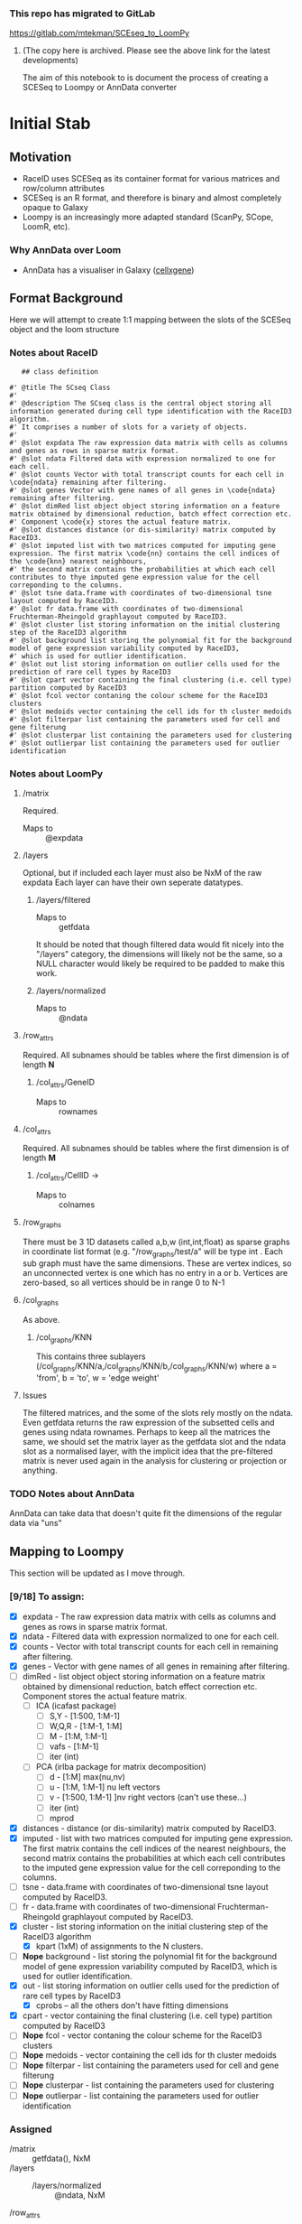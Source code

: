*** This repo has migrated to GitLab
https://gitlab.com/mtekman/SCEseq_to_LoomPy
****** (The copy here is archived. Please see the above link for the latest developments)



The aim of this notebook to is document the process of creating a SCESeq to Loompy or AnnData converter

* Initial Stab
** Motivation
  + RaceID uses SCESeq as its container format for various matrices and row/column attributes
  + SCESeq is an R format, and therefore is binary and almost completely opaque to Galaxy
  + Loompy is an increasingly more adapted standard (ScanPy, SCope, LoomR, etc).

*** Why AnnData over Loom
   + AnnData has a visualiser in Galaxy ([[https://github.com/galaxyproject/galaxy/tree/dev/config/plugins/interactive_environments/cellxgene][cellxgene]])

** Format Background

 Here we will attempt to create 1:1 mapping between the slots of the SCESeq object and the loom structure

*** Notes about RaceID

    #+begin_src R (this is from https://raw.githubusercontent.com/dgrun/RaceID3_StemID2_package/master/R/RaceID.R
    ## class definition

 #' @title The SCseq Class
 #'
 #' @description The SCseq class is the central object storing all information generated during cell type identification with the RaceID3 algorithm.
 #' It comprises a number of slots for a variety of objects.
 #'
 #' @slot expdata The raw expression data matrix with cells as columns and genes as rows in sparse matrix format.
 #' @slot ndata Filtered data with expression normalized to one for each cell.
 #' @slot counts Vector with total transcript counts for each cell in \code{ndata} remaining after filtering.
 #' @slot genes Vector with gene names of all genes in \code{ndata} remaining after filtering.
 #' @slot dimRed list object object storing information on a feature matrix obtained by dimensional reduction, batch effect correction etc.
 #' Component \code{x} stores the actual feature matrix.
 #' @slot distances distance (or dis-similarity) matrix computed by RaceID3.
 #' @slot imputed list with two matrices computed for imputing gene expression. The first matrix \code{nn} contains the cell indices of the \code{knn} nearest neighbours,
 #' the second matrix contains the probabilities at which each cell contributes to thye imputed gene expression value for the cell correponding to the columns.
 #' @slot tsne data.frame with coordinates of two-dimensional tsne layout computed by RaceID3.
 #' @slot fr data.frame with coordinates of two-dimensional Fruchterman-Rheingold graphlayout computed by RaceID3.
 #' @slot cluster list storing information on the initial clustering step of the RaceID3 algorithm
 #' @slot background list storing the polynomial fit for the background model of gene expression variability computed by RaceID3,
 #' which is used for outlier identification.
 #' @slot out list storing information on outlier cells used for the prediction of rare cell types by RaceID3
 #' @slot cpart vector containing the final clustering (i.e. cell type) partition computed by RaceID3
 #' @slot fcol vector contaning the colour scheme for the RaceID3 clusters
 #' @slot medoids vector containing the cell ids for th cluster medoids
 #' @slot filterpar list containing the parameters used for cell and gene filterung
 #' @slot clusterpar list containing the parameters used for clustering
 #' @slot outlierpar list containing the parameters used for outlier identification
    #+end_src

*** Notes about LoomPy

**** /matrix
  Required.
  + Maps to :: @expdata
**** /layers
  Optional, but if included each layer must also be NxM of the raw expdata
  Each layer can have their own seperate datatypes.
***** /layers/filtered
  + Maps to :: getfdata
  It should be noted that though filtered data would fit nicely into the "/layers" category, the dimensions will likely not be the same, so a NULL character would likely be required to be padded to make this work.
***** /layers/normalized
  + Maps to :: @ndata
**** /row_attrs
  Required. All subnames should be tables where the first dimension is of length *N*
***** /col_attrs/GeneID
  + Maps to :: rownames
**** /col_attrs
  Required. All subnames should be tables where the first dimension is of length *M*
***** /col_attrs/CellID →
  + Maps to :: colnames
**** /row_graphs
 There must be 3 1D datasets called a,b,w (int,int,float) as sparse graphs in coordinate list format (e.g. "/row_graphs/test/a" will be type int . Each sub graph must have the same dimensions.
 These are vertex indices, so an unconnected vertex is one which has no entry in a or b.
 Vertices are zero-based, so all vertices should be in range 0 to N-1
**** /col_graphs
 As above.
***** /col_graphs/KNN
 This contains three sublayers (/col_graphs/KNN/a,/col_graphs/KNN/b,/col_graphs/KNN/w) where a = 'from', b = 'to', w = 'edge weight'

**** Issues
  The filtered matrices, and the some of the slots rely mostly on the ndata. Even getfdata returns the raw expression of the subsetted cells and genes using ndata rownames. Perhaps to keep all the matrices the same, we should set the matrix layer as the getfdata slot and the ndata slot as a normalised layer, with the implicit idea that the pre-filtered matrix is never used again in the analysis for clustering or projection or anything.


*** TODO Notes about AnnData

 AnnData can take data that doesn't quite fit the dimensions of the regular data via "uns"

** Mapping to Loompy

 This section will be updated as I move through.

*** [9/18] To assign:

 + [X] expdata - The raw expression data matrix with cells as columns and genes as rows in sparse matrix format.
 + [X] ndata - Filtered data with expression normalized to one for each cell.
 + [X] counts - Vector with total transcript counts for each cell in \code{ndata} remaining after filtering.
 + [X] genes - Vector with gene names of all genes in \code{ndata} remaining after filtering.
 + [ ] dimRed - list object object storing information on a feature matrix obtained by dimensional reduction, batch effect correction etc. Component \code{x} stores the actual feature matrix.
   - [ ] ICA (icafast package)
     - [ ] S,Y - [1:500, 1:M-1]
     - [ ] W,Q,R - [1:M-1, 1:M]
     - [ ] M - [1:M, 1:M-1]
     - [ ] vafs - [1:M-1]
     - [ ] iter (int)

   - [ ] PCA (irlba package for matrix decomposition)
     - [ ] d - [1:M] max(nu,nv)
     - [ ] u - [1:M, 1:M-1] nu left vectors
     - [ ] v - [1:500, 1:M-1] ]nv right vectors  (can't use these...)
     - [ ] iter (int)
     - [ ] mprod
 + [X] distances - distance (or dis-similarity) matrix computed by RaceID3.
 + [X] imputed - list with two matrices computed for imputing gene expression. The first matrix \code{nn} contains the cell indices of the \code{knn} nearest neighbours, the second matrix contains the probabilities at which each cell contributes to the imputed gene expression value for the cell correponding to the columns.
 + [ ] tsne - data.frame with coordinates of two-dimensional tsne layout computed by RaceID3.
 + [ ] fr - data.frame with coordinates of two-dimensional Fruchterman-Rheingold graphlayout computed by RaceID3.
 + [X] cluster - list storing information on the initial clustering step of the RaceID3 algorithm
   - [X] kpart (1xM) of assignments to the N clusters.
 + [-] *Nope* background - list storing the polynomial fit for the background model of gene expression variability computed by RaceID3, which is used for outlier identification.
 + [X] out - list storing information on outlier cells used for the prediction of rare cell types by RaceID3
   - [X] cprobs -- all the others don't have fitting dimensions
 + [X] cpart - vector containing the final clustering (i.e. cell type) partition computed by RaceID3
 + [-] *Nope* fcol - vector contaning the colour scheme for the RaceID3 clusters
 + [-] *Nope* medoids - vector containing the cell ids for th cluster medoids
 + [-] *Nope* filterpar - list containing the parameters used for cell and gene filterung
 + [-] *Nope* clusterpar - list containing the parameters used for clustering
 + [-] *Nope* outlierpar - list containing the parameters used for outlier identification

*** Assigned

  + /matrix :: getfdata(), NxM
  + /layers ::
    - /layers/normalized :: @ndata, NxM
  + /row_attrs :: (N attrs)
    - /row_attrs/GeneID :: @genes, Nx1
    - /row_attrs/DimRed :: @dimred$x , NxN
  + /col_attrs :: (M attrs)
    - /col_attrs/CellID :: names(@counts), 1xM
    - /col_attrs/Counts :: @counts, 1xM
    - /col_attrs/distances :: @distances, MxM
    - /col_attrs/CProbs :: @out$cprobs
    - /col_attrs/ClusterInitial :: @cluster$kpart, 1xM
    - /col_attrs/ClusterFinal :: @cpart, 1xM
    - /col_attrs/imputedRefCell :: @imputed$nn, kxM (but these are indices, so change these to actual strings for each k neighbor of the cell)
    - /col_attrs/imputedRefProbs :: @imputed$probs, kxM
  + /row_graphs ::

  + /col_graphs ::
    - /col_graphs/KNN ::

** Mapping to AnnData

*** TODO This

** Experimenting with RData

 This is a RaceID object I took from a late stage in the analysis


   #+begin_src R :session yes  :results output
     library(RaceID)
     tab <- readRDS('test.rdata')@sc
     str(tab, max.level = 2)
   #+end_src

   #+RESULTS:
   #+begin_example

   Formal class 'SCseq' [package "RaceID"] with 18 slots
     ..@ expdata   :Formal class 'dgCMatrix' [package "Matrix"] with 6 slots
     ..@ ndata     :Formal class 'dgCMatrix' [package "Matrix"] with 6 slots
     ..@ counts    : Named num [1:287] 5697 11803 14142 3801 3763 ...
     .. ..- attr(*, "names")= chr [1:287] "I5d_3" "I5d_4" "I5d_6" "I5d_8" ...
     ..@ genes     : chr [1:2089] "Aadac" "Aamp" "Abcd3" "Abcf1" ...
     ..@ dimRed    : list()
     ..@ distances : num [1:287, 1:287] 0 0.358 0.201 0.232 0.457 ...
     .. ..- attr(*, "dimnames")=List of 2
     ..@ imputed   : list()
     ..@ tsne      :'data.frame':	287 obs. of  2 variables:
     ..@ fr        :'data.frame':	287 obs. of  2 variables:
     ..@ cluster   :List of 5
     ..@ background:List of 1
     ..@ out       :List of 5
     ..@ cpart     : Named int [1:287] 1 2 3 1 4 3 4 3 3 5 ...
     .. ..- attr(*, "names")= chr [1:287] "I5d_3" "I5d_4" "I5d_6" "I5d_8" ...
     ..@ medoids   : chr [1:14] "II5d_52" "II5d_61" "II5d_56" "I5d_52" ...
     ..@ fcol      : chr [1:14] "#0024FFFF" "#00FF92FF" "#B600FFFF" "#00FF24FF" ...
     ..@ filterpar :List of 7
     ..@ clusterpar:List of 9
     ..@ outlierpar:List of 4
   #+end_example

** Questions

*** Is this going to be a True wrapper?
  + i.e. is every variable going to be completely absorbed into the AnnData?
  + If so, then I would need to run a converted/deconverter between every wrapper


*** Should I only wrap the visual aspects?

 This would mean that RaceID will still need to pass these RData objects between versions.

* Second Stab

AnnData is the game. We have to do this in Python because anndata works in Python. A good place to start is here:
+ https://github.com/theislab/anndata2ri/blob/master/anndata2ri/r2py.py

#+begin_src R :results output
  tab <- readRDS('~/Downloads/lineagestemid.rds')
  str(tab)
#+end_src

#+RESULTS:
#+begin_example
Formal class 'Ltree' [package "RaceID"] with 10 slots
  ..@ sc     :Formal class 'SCseq' [package "RaceID"] with 18 slots
  .. .. ..@ expdata   :Formal class 'dgCMatrix' [package "Matrix"] with 6 slots
  .. .. .. .. ..@ i       : int [1:961619] 30 101 116 127 151 171 183 234 248 344 ...
  .. .. .. .. ..@ p       : int [1:432] 0 534 2832 6603 6666 10692 11984 13808 15517 20386 ...
  .. .. .. .. ..@ Dim     : int [1:2] 20268 431
  .. .. .. .. ..@ Dimnames:List of 2
  .. .. .. .. .. ..$ : chr [1:20268] "1700047I17Rik2" "2610044O15Rik8" "2810047C21Rik1" "9930111J21Rik1" ...
  .. .. .. .. .. ..$ : chr [1:431] "I5d_2" "I5d_3" "I5d_4" "I5d_5" ...
  .. .. .. .. ..@ x       : num [1:961619] 1 1 1 1 1 ...
  .. .. .. .. ..@ factors : list()
  .. .. ..@ ndata     :Formal class 'dgCMatrix' [package "Matrix"] with 6 slots
  .. .. .. .. ..@ i       : int [1:876212] 16 26 30 35 37 38 44 77 91 102 ...
  .. .. .. .. ..@ p       : int [1:288] 0 2298 6069 10095 11919 13628 18497 21411 25265 28324 ...
  .. .. .. .. ..@ Dim     : int [1:2] 20268 287
  .. .. .. .. ..@ Dimnames:List of 2
  .. .. .. .. .. ..$ : chr [1:20268] "1700047I17Rik2" "2610044O15Rik8" "2810047C21Rik1" "9930111J21Rik1" ...
  .. .. .. .. .. ..$ : chr [1:287] "I5d_3" "I5d_4" "I5d_6" "I5d_8" ...
  .. .. .. .. ..@ x       : num [1:876212] 0.000176 0.000176 0.000886 0.000176 0.000886 ...
  .. .. .. .. ..@ factors : list()
  .. .. ..@ counts    : Named num [1:287] 5697 11803 14142 3801 3763 ...
  .. .. .. ..- attr(*, "names")= chr [1:287] "I5d_3" "I5d_4" "I5d_6" "I5d_8" ...
  .. .. ..@ genes     : chr [1:2089] "Aadac" "Aamp" "Abcd3" "Abcf1" ...
  .. .. ..@ dimRed    : list()
  .. .. ..@ distances : num [1:287, 1:287] 0 0.358 0.201 0.232 0.457 ...
  .. .. .. ..- attr(*, "dimnames")=List of 2
  .. .. .. .. ..$ : chr [1:287] "I5d_3" "I5d_4" "I5d_6" "I5d_8" ...
  .. .. .. .. ..$ : chr [1:287] "I5d_3" "I5d_4" "I5d_6" "I5d_8" ...
  .. .. ..@ imputed   : list()
  .. .. ..@ tsne      :'data.frame':	287 obs. of  2 variables:
  .. .. .. ..$ V1: num [1:287] 1.633 -0.147 0.259 1.538 2.956 ...
  .. .. .. ..$ V2: num [1:287] 9.722 0.917 6.539 11.574 -1.691 ...
  .. .. ..@ fr        :'data.frame':	287 obs. of  2 variables:
  .. .. .. ..$ V1: num [1:287] -2.775 4.49 0.967 -4.075 4.585 ...
  .. .. .. ..$ V2: num [1:287] -3.911 -3.383 -4.635 -5.193 -0.448 ...
  .. .. ..@ cluster   :List of 5
  .. .. .. ..$ kpart   : Named int [1:287] 1 2 3 1 4 3 4 3 3 5 ...
  .. .. .. .. ..- attr(*, "names")= chr [1:287] "I5d_3" "I5d_4" "I5d_6" "I5d_8" ...
  .. .. .. ..$ jaccard : num [1:12] 0.574 0.666 0.539 0.772 0.303 ...
  .. .. .. ..$ gap     :List of 4
  .. .. .. .. ..$ Tab       : num [1:30, 1:4] 4.43 4.26 4.18 4.04 3.93 ...
  .. .. .. .. .. ..- attr(*, "dimnames")=List of 2
  .. .. .. .. .. .. ..$ : NULL
  .. .. .. .. .. .. ..$ : chr [1:4] "logW" "E.logW" "gap" "SE.sim"
  .. .. .. .. ..$ n         : int 287
  .. .. .. .. ..$ B         : int 100
  .. .. .. .. ..$ FUNcluster:function (x, k)
  .. .. .. .. ..- attr(*, "class")= chr "clusGap"
  .. .. .. ..$ clb     :List of 31
  .. .. .. .. ..$ result       :List of 7
  .. .. .. .. .. ..$ result       :List of 3
  .. .. .. .. .. .. ..$ pamobject:List of 9
  .. .. .. .. .. .. .. ..$ medoids   : chr [1:12] "II5d_52" "II5d_61" "II5d_56" "I5d_52" ...
  .. .. .. .. .. .. .. ..$ id.med    : int [1:12] 110 119 114 40 250 137 276 252 192 35 ...
  .. .. .. .. .. .. .. ..$ clustering: Named int [1:287] 1 2 3 1 4 3 4 3 3 5 ...
  .. .. .. .. .. .. .. .. ..- attr(*, "names")= chr [1:287] "I5d_3" "I5d_4" "I5d_6" "I5d_8" ...
  .. .. .. .. .. .. .. ..$ objective : Named num [1:2] 0.209 0.201
  .. .. .. .. .. .. .. .. ..- attr(*, "names")= chr [1:2] "build" "swap"
  .. .. .. .. .. .. .. ..$ isolation : Factor w/ 3 levels "no","L","L*": 1 1 1 1 1 1 3 1 1 1 ...
  .. .. .. .. .. .. .. .. ..- attr(*, "names")= chr [1:12] "1" "2" "3" "4" ...
  .. .. .. .. .. .. .. ..$ clusinfo  : num [1:12, 1:5] 16 40 64 36 25 15 5 25 11 10 ...
  .. .. .. .. .. .. .. .. ..- attr(*, "dimnames")=List of 2
  .. .. .. .. .. .. .. .. .. ..$ : NULL
  .. .. .. .. .. .. .. .. .. ..$ : chr [1:5] "size" "max_diss" "av_diss" "diameter" ...
  .. .. .. .. .. .. .. ..$ silinfo   :List of 3
  .. .. .. .. .. .. .. .. ..$ widths         : num [1:287, 1:3] 1 1 1 1 1 1 1 1 1 1 ...
  .. .. .. .. .. .. .. .. .. ..- attr(*, "dimnames")=List of 2
  .. .. .. .. .. .. .. .. .. .. ..$ : chr [1:287] "III5d_54" "II5d_52" "I5d_8" "V5d_19" ...
  .. .. .. .. .. .. .. .. .. .. ..$ : chr [1:3] "cluster" "neighbor" "sil_width"
  .. .. .. .. .. .. .. .. ..$ clus.avg.widths: num [1:12] 0.1676 0.1226 0.0581 0.0929 0.1389 ...
  .. .. .. .. .. .. .. .. ..$ avg.width      : num 0.199
  .. .. .. .. .. .. .. ..$ diss      : NULL
  .. .. .. .. .. .. .. ..$ call      : language cluster::pam(x = as.dist(sdata), k = k, diss = TRUE)
  .. .. .. .. .. .. .. ..- attr(*, "class")= chr [1:2] "pam" "partition"
  .. .. .. .. .. .. ..$ nc       : num 12
  .. .. .. .. .. .. ..$ crit     : num [1:12] 0 0 0 0 0 0 0 0 0 0 ...
  .. .. .. .. .. ..$ nc           : num 12
  .. .. .. .. .. ..$ clusterlist  :List of 12
  .. .. .. .. .. .. ..$ : Named logi [1:287] TRUE FALSE FALSE TRUE FALSE FALSE ...
  .. .. .. .. .. .. .. ..- attr(*, "names")= chr [1:287] "I5d_3" "I5d_4" "I5d_6" "I5d_8" ...
  .. .. .. .. .. .. ..$ : Named logi [1:287] FALSE TRUE FALSE FALSE FALSE FALSE ...
  .. .. .. .. .. .. .. ..- attr(*, "names")= chr [1:287] "I5d_3" "I5d_4" "I5d_6" "I5d_8" ...
  .. .. .. .. .. .. ..$ : Named logi [1:287] FALSE FALSE TRUE FALSE FALSE TRUE ...
  .. .. .. .. .. .. .. ..- attr(*, "names")= chr [1:287] "I5d_3" "I5d_4" "I5d_6" "I5d_8" ...
  .. .. .. .. .. .. ..$ : Named logi [1:287] FALSE FALSE FALSE FALSE TRUE FALSE ...
  .. .. .. .. .. .. .. ..- attr(*, "names")= chr [1:287] "I5d_3" "I5d_4" "I5d_6" "I5d_8" ...
  .. .. .. .. .. .. ..$ : Named logi [1:287] FALSE FALSE FALSE FALSE FALSE FALSE ...
  .. .. .. .. .. .. .. ..- attr(*, "names")= chr [1:287] "I5d_3" "I5d_4" "I5d_6" "I5d_8" ...
  .. .. .. .. .. .. ..$ : Named logi [1:287] FALSE FALSE FALSE FALSE FALSE FALSE ...
  .. .. .. .. .. .. .. ..- attr(*, "names")= chr [1:287] "I5d_3" "I5d_4" "I5d_6" "I5d_8" ...
  .. .. .. .. .. .. ..$ : Named logi [1:287] FALSE FALSE FALSE FALSE FALSE FALSE ...
  .. .. .. .. .. .. .. ..- attr(*, "names")= chr [1:287] "I5d_3" "I5d_4" "I5d_6" "I5d_8" ...
  .. .. .. .. .. .. ..$ : Named logi [1:287] FALSE FALSE FALSE FALSE FALSE FALSE ...
  .. .. .. .. .. .. .. ..- attr(*, "names")= chr [1:287] "I5d_3" "I5d_4" "I5d_6" "I5d_8" ...
  .. .. .. .. .. .. ..$ : Named logi [1:287] FALSE FALSE FALSE FALSE FALSE FALSE ...
  .. .. .. .. .. .. .. ..- attr(*, "names")= chr [1:287] "I5d_3" "I5d_4" "I5d_6" "I5d_8" ...
  .. .. .. .. .. .. ..$ : Named logi [1:287] FALSE FALSE FALSE FALSE FALSE FALSE ...
  .. .. .. .. .. .. .. ..- attr(*, "names")= chr [1:287] "I5d_3" "I5d_4" "I5d_6" "I5d_8" ...
  .. .. .. .. .. .. ..$ : Named logi [1:287] FALSE FALSE FALSE FALSE FALSE FALSE ...
  .. .. .. .. .. .. .. ..- attr(*, "names")= chr [1:287] "I5d_3" "I5d_4" "I5d_6" "I5d_8" ...
  .. .. .. .. .. .. ..$ : Named logi [1:287] FALSE FALSE FALSE FALSE FALSE FALSE ...
  .. .. .. .. .. .. .. ..- attr(*, "names")= chr [1:287] "I5d_3" "I5d_4" "I5d_6" "I5d_8" ...
  .. .. .. .. .. ..$ partition    : Named int [1:287] 1 2 3 1 4 3 4 3 3 5 ...
  .. .. .. .. .. .. ..- attr(*, "names")= chr [1:287] "I5d_3" "I5d_4" "I5d_6" "I5d_8" ...
  .. .. .. .. .. ..$ clustermethod: chr "pam/estimated k"
  .. .. .. .. .. ..$ criterion    : chr "asw"
  .. .. .. .. .. ..$ nccl         : num 12
  .. .. .. .. ..$ partition    : Named int [1:287] 1 2 3 1 4 3 4 3 3 5 ...
  .. .. .. .. .. ..- attr(*, "names")= chr [1:287] "I5d_3" "I5d_4" "I5d_6" "I5d_8" ...
  .. .. .. .. ..$ nc           : num 12
  .. .. .. .. ..$ nccl         : num 12
  .. .. .. .. ..$ clustermethod: chr "pam/estimated k"
  .. .. .. .. ..$ B            : num 50
  .. .. .. .. ..$ noisemethod  : logi FALSE
  .. .. .. .. ..$ bootmethod   : chr "boot"
  .. .. .. .. ..$ multipleboot : logi FALSE
  .. .. .. .. ..$ dissolution  : num 0.5
  .. .. .. .. ..$ recover      : num 0.75
  .. .. .. .. ..$ bootresult   : num [1:12, 1:50] 1 0.667 0.396 0.833 0.269 ...
  .. .. .. .. ..$ bootmean     : num [1:12] 0.574 0.666 0.539 0.772 0.303 ...
  .. .. .. .. ..$ bootbrd      : int [1:12] 20 10 23 3 44 0 0 34 29 13 ...
  .. .. .. .. ..$ bootrecover  : int [1:12] 18 17 3 31 1 48 50 7 10 25 ...
  .. .. .. .. ..$ jitterresult : NULL
  .. .. .. .. ..$ jittermean   : NULL
  .. .. .. .. ..$ jitterbrd    : NULL
  .. .. .. .. ..$ jitterrecover: NULL
  .. .. .. .. ..$ subsetresult : NULL
  .. .. .. .. ..$ subsetmean   : NULL
  .. .. .. .. ..$ subsetbrd    : NULL
  .. .. .. .. ..$ subsetrecover: NULL
  .. .. .. .. ..$ bojitresult  : NULL
  .. .. .. .. ..$ bojitmean    : NULL
  .. .. .. .. ..$ bojitbrd     : NULL
  .. .. .. .. ..$ bojitrecover : NULL
  .. .. .. .. ..$ noiseresult  : NULL
  .. .. .. .. ..$ noisemean    : NULL
  .. .. .. .. ..$ noisebrd     : NULL
  .. .. .. .. ..$ noiserecover : NULL
  .. .. .. .. ..- attr(*, "class")= chr "clboot"
  .. .. .. ..$ features: chr [1:500] "Aadac" "Abcd3" "Abhd17a" "Abp1" ...
  .. .. ..@ background:List of 1
  .. .. .. ..$ vfit:List of 12
  .. .. .. .. ..$ coefficients : Named num [1:3] 1.12 1.2 0.11
  .. .. .. .. .. ..- attr(*, "names")= chr [1:3] "(Intercept)" "ml" "I(ml^2)"
  .. .. .. .. ..$ residuals    : Named num [1:2089] 0.0673 -0.2633 -0.0872 -0.7967 -0.3425 ...
  .. .. .. .. .. ..- attr(*, "names")= chr [1:2089] "Aadac" "Aamp" "Abcd3" "Abcf1" ...
  .. .. .. .. ..$ effects      : Named num [1:2089] -116.863 97.874 12.996 -0.795 -0.341 ...
  .. .. .. .. .. ..- attr(*, "names")= chr [1:2089] "(Intercept)" "ml" "I(ml^2)" "" ...
  .. .. .. .. ..$ rank         : int 3
  .. .. .. .. ..$ fitted.values: Named num [1:2089] 2.32 1.67 1.51 1.26 1.46 ...
  .. .. .. .. .. ..- attr(*, "names")= chr [1:2089] "Aadac" "Aamp" "Abcd3" "Abcf1" ...
  .. .. .. .. ..$ assign       : int [1:3] 0 1 2
  .. .. .. .. ..$ qr           :List of 5
  .. .. .. .. .. ..$ qr   : num [1:2089, 1:3] -45.7056 0.0219 0.0219 0.0219 0.0219 ...
  .. .. .. .. .. .. ..- attr(*, "dimnames")=List of 2
  .. .. .. .. .. .. .. ..$ : chr [1:2089] "Aadac" "Aamp" "Abcd3" "Abcf1" ...
  .. .. .. .. .. .. .. ..$ : chr [1:3] "(Intercept)" "ml" "I(ml^2)"
  .. .. .. .. .. .. ..- attr(*, "assign")= int [1:3] 0 1 2
  .. .. .. .. .. ..$ qraux: num [1:3] 1.02 1.01 1
  .. .. .. .. .. ..$ pivot: int [1:3] 1 2 3
  .. .. .. .. .. ..$ tol  : num 1e-07
  .. .. .. .. .. ..$ rank : int 3
  .. .. .. .. .. ..- attr(*, "class")= chr "qr"
  .. .. .. .. ..$ df.residual  : int 2086
  .. .. .. .. ..$ xlevels      : Named list()
  .. .. .. .. ..$ call         : language lm(formula = vl ~ ml + I(ml^2))
  .. .. .. .. ..$ terms        :Classes 'terms', 'formula'  language vl ~ ml + I(ml^2)
  .. .. .. .. .. .. ..- attr(*, "variables")= language list(vl, ml, I(ml^2))
  .. .. .. .. .. .. ..- attr(*, "factors")= int [1:3, 1:2] 0 1 0 0 0 1
  .. .. .. .. .. .. .. ..- attr(*, "dimnames")=List of 2
  .. .. .. .. .. .. .. .. ..$ : chr [1:3] "vl" "ml" "I(ml^2)"
  .. .. .. .. .. .. .. .. ..$ : chr [1:2] "ml" "I(ml^2)"
  .. .. .. .. .. .. ..- attr(*, "term.labels")= chr [1:2] "ml" "I(ml^2)"
  .. .. .. .. .. .. ..- attr(*, "order")= int [1:2] 1 1
  .. .. .. .. .. .. ..- attr(*, "intercept")= int 1
  .. .. .. .. .. .. ..- attr(*, "response")= int 1
  .. .. .. .. .. .. ..- attr(*, ".Environment")=<environment: 0x5605c74c8d78>
  .. .. .. .. .. .. ..- attr(*, "predvars")= language list(vl, ml, I(ml^2))
  .. .. .. .. .. .. ..- attr(*, "dataClasses")= Named chr [1:3] "numeric" "numeric" "numeric"
  .. .. .. .. .. .. .. ..- attr(*, "names")= chr [1:3] "vl" "ml" "I(ml^2)"
  .. .. .. .. ..$ model        :'data.frame':	2089 obs. of  3 variables:
  .. .. .. .. .. ..$ vl     : Named num [1:2089] 2.385 1.41 1.422 0.459 1.118 ...
  .. .. .. .. .. .. ..- attr(*, "names")= chr [1:2089] "Aadac" "Aamp" "Abcd3" "Abcf1" ...
  .. .. .. .. .. ..$ ml     : Named num [1:2089] 0.92 0.441 0.312 0.108 0.274 ...
  .. .. .. .. .. .. ..- attr(*, "names")= chr [1:2089] "Aadac" "Aamp" "Abcd3" "Abcf1" ...
  .. .. .. .. .. ..$ I(ml^2): 'AsIs' Named num [1:2089] 0.845632.... 0.194108.... 0.097482.... 0.011769.... 0.075060.... ...
  .. .. .. .. .. .. ..- attr(*, "names")= chr [1:2089] "Aadac" "Aamp" "Abcd3" "Abcf1" ...
  .. .. .. .. .. ..- attr(*, "terms")=Classes 'terms', 'formula'  language vl ~ ml + I(ml^2)
  .. .. .. .. .. .. .. ..- attr(*, "variables")= language list(vl, ml, I(ml^2))
  .. .. .. .. .. .. .. ..- attr(*, "factors")= int [1:3, 1:2] 0 1 0 0 0 1
  .. .. .. .. .. .. .. .. ..- attr(*, "dimnames")=List of 2
  .. .. .. .. .. .. .. .. .. ..$ : chr [1:3] "vl" "ml" "I(ml^2)"
  .. .. .. .. .. .. .. .. .. ..$ : chr [1:2] "ml" "I(ml^2)"
  .. .. .. .. .. .. .. ..- attr(*, "term.labels")= chr [1:2] "ml" "I(ml^2)"
  .. .. .. .. .. .. .. ..- attr(*, "order")= int [1:2] 1 1
  .. .. .. .. .. .. .. ..- attr(*, "intercept")= int 1
  .. .. .. .. .. .. .. ..- attr(*, "response")= int 1
  .. .. .. .. .. .. .. ..- attr(*, ".Environment")=<environment: 0x5605c74c8d78>
  .. .. .. .. .. .. .. ..- attr(*, "predvars")= language list(vl, ml, I(ml^2))
  .. .. .. .. .. .. .. ..- attr(*, "dataClasses")= Named chr [1:3] "numeric" "numeric" "numeric"
  .. .. .. .. .. .. .. .. ..- attr(*, "names")= chr [1:3] "vl" "ml" "I(ml^2)"
  .. .. .. .. ..- attr(*, "class")= chr "lm"
  .. .. ..@ out       :List of 5
  .. .. .. ..$ out    : chr [1:4] "I5d_45" "I5d_78" "IV5d_33" "V5d_90"
  .. .. .. ..$ stest  : num [1:40] 287 36 20 13 11 8 7 5 4 4 ...
  .. .. .. ..$ thr    : num [1:40] 0.5 0.25 0.125 0.0625 0.0312 ...
  .. .. .. ..$ cprobs : Named num [1:287] 0.49984 0.49882 0.47232 0.49995 0.00243 ...
  .. .. .. .. ..- attr(*, "names")= chr [1:287] "I5d_3" "I5d_8" "I5d_39" "I5d_43" ...
  .. .. .. ..$ outgene:List of 12
  .. .. .. .. ..$ : num [1:38, 1:16] 0.377 0.361 0.333 0.272 0.236 ...
  .. .. .. .. .. ..- attr(*, "dimnames")=List of 2
  .. .. .. .. .. .. ..$ : chr [1:38] "Adrm1" "Ap2m1" "Areg" "Atf3" ...
  .. .. .. .. .. .. ..$ : chr [1:16] "I5d_3" "I5d_8" "I5d_39" "I5d_43" ...
  .. .. .. .. ..$ : num [1:11, 1:40] 0.000233 0.174443 0.427421 0.169948 0.333055 ...
  .. .. .. .. .. ..- attr(*, "dimnames")=List of 2
  .. .. .. .. .. .. ..$ : chr [1:11] "Adh1" "Lars2" "Nfkbia" "Nip7" ...
  .. .. .. .. .. .. ..$ : chr [1:40] "I5d_4" "I5d_30" "I5d_33" "I5d_37" ...
  .. .. .. .. ..$ : num [1:38, 1:64] 0.246 0.381 0.276 0.207 0.122 ...
  .. .. .. .. .. ..- attr(*, "dimnames")=List of 2
  .. .. .. .. .. .. ..$ : chr [1:38] "Adh1" "Agr2" "Ahdc1" "Ascl2" ...
  .. .. .. .. .. .. ..$ : chr [1:64] "I5d_6" "I5d_10" "I5d_12" "I5d_13" ...
  .. .. .. .. ..$ : num [1:104, 1:36] 0.4319 0.2438 0.0873 0.2021 0.2149 ...
  .. .. .. .. .. ..- attr(*, "dimnames")=List of 2
  .. .. .. .. .. .. ..$ : chr [1:104] "Ahdc1" "AI747448" "Aplp2" "Atf3" ...
  .. .. .. .. .. .. ..$ : chr [1:36] "I5d_9" "I5d_11" "I5d_23" "I5d_25" ...
  .. .. .. .. ..$ : num [1:15, 1:25] 0.103 0.421 0.349 0.462 0.496 ...
  .. .. .. .. .. ..- attr(*, "dimnames")=List of 2
  .. .. .. .. .. .. ..$ : chr [1:15] "Fos" "H2-Aa" "H2-Ab1" "H2-DMa" ...
  .. .. .. .. .. .. ..$ : chr [1:25] "I5d_14" "I5d_50" "III5d_11" "III5d_75" ...
  .. .. .. .. ..$ : num [1:7, 1:15] 0.342 0.25 0.294 0.424 0.193 ...
  .. .. .. .. .. ..- attr(*, "dimnames")=List of 2
  .. .. .. .. .. .. ..$ : chr [1:7] "Clca4" "Dmbt1" "Guca2a" "Hmgb2" ...
  .. .. .. .. .. .. ..$ : chr [1:15] "I5d_17" "I5d_24" "I5d_53" "I5d_64" ...
  .. .. .. .. ..$ : num 0
  .. .. .. .. ..$ : num [1:13, 1:25] 0.449 0.34 0.408 0.475 0.031 ...
  .. .. .. .. .. ..- attr(*, "dimnames")=List of 2
  .. .. .. .. .. .. ..$ : chr [1:13] "Ahdc1" "Atf3" "Chgb" "Defa17" ...
  .. .. .. .. .. .. ..$ : chr [1:25] "I5d_36" "I5d_49" "II5d_23" "II5d_73" ...
  .. .. .. .. ..$ : num [1:4, 1:11] 0.1518 0.1105 0.0575 0.4454 0.447 ...
  .. .. .. .. .. ..- attr(*, "dimnames")=List of 2
  .. .. .. .. .. .. ..$ : chr [1:4] "Ptchd1" "Rapgef4" "Rorb" "Tmem38b"
  .. .. .. .. .. .. ..$ : chr [1:11] "I5d_38" "I5d_54" "I5d_55" "I5d_79" ...
  .. .. .. .. ..$ : num [1:3, 1:10] 0.184 0.159 0.4 0.169 0.159 ...
  .. .. .. .. .. ..- attr(*, "dimnames")=List of 2
  .. .. .. .. .. .. ..$ : chr [1:3] "AY761184" "Chgb" "Pla2g2a"
  .. .. .. .. .. .. ..$ : chr [1:10] "I5d_47" "I5d_90" "II5d_37" "II5d_46" ...
  .. .. .. .. ..$ : num [1:11, 1:22] 0.05855 0.44849 0.00179 0.32356 0.24655 ...
  .. .. .. .. .. ..- attr(*, "dimnames")=List of 2
  .. .. .. .. .. .. ..$ : chr [1:11] "Ceacam10" "Chgb" "Defa20" "Defa21" ...
  .. .. .. .. .. .. ..$ : chr [1:22] "I5d_51" "II5d_2" "II5d_14" "II5d_28" ...
  .. .. .. .. ..$ : num [1:16, 1:18] 0.000305 0.297697 0.000703 0.340798 0.037162 ...
  .. .. .. .. .. ..- attr(*, "dimnames")=List of 2
  .. .. .. .. .. .. ..$ : chr [1:16] "Ang4" "Cd24a" "Ceacam10" "Chgb" ...
  .. .. .. .. .. .. ..$ : chr [1:18] "I5d_60" "I5d_62" "I5d_70" "I5d_87" ...
  .. .. ..@ cpart     : Named int [1:287] 1 2 3 1 4 3 4 3 3 5 ...
  .. .. .. ..- attr(*, "names")= chr [1:287] "I5d_3" "I5d_4" "I5d_6" "I5d_8" ...
  .. .. ..@ medoids   : chr [1:14] "II5d_52" "II5d_61" "II5d_56" "I5d_52" ...
  .. .. ..@ fcol      : chr [1:14] "#0024FFFF" "#00FF92FF" "#B600FFFF" "#00FF24FF" ...
  .. .. ..@ filterpar :List of 7
  .. .. .. ..$ mintotal : int 3000
  .. .. .. ..$ minexpr  : int 5
  .. .. .. ..$ minnumber: int 5
  .. .. .. ..$ CGenes   : NULL
  .. .. .. ..$ FGenes   : NULL
  .. .. .. ..$ BGenes   : NULL
  .. .. .. ..$ bmode    : chr "RaceID"
  .. .. ..@ clusterpar:List of 9
  .. .. .. ..$ clustnr   : num 30
  .. .. .. ..$ bootnr    : num 50
  .. .. .. ..$ samp      : NULL
  .. .. .. ..$ metric    : chr "pearson"
  .. .. .. ..$ sat       : logi TRUE
  .. .. .. ..$ cln       : NULL
  .. .. .. ..$ rseed     : num 17000
  .. .. .. ..$ FSelect   : logi TRUE
  .. .. .. ..$ FUNcluster: chr "kmedoids"
  .. .. ..@ outlierpar:List of 4
  .. .. .. ..$ outlg       : int 2
  .. .. .. ..$ probthr     : num 0.001
  .. .. .. ..$ thr         : num [1:40] 0.5 0.25 0.125 0.0625 0.0312 ...
  .. .. .. ..$ outdistquant: num 0.95
  ..@ ldata  :List of 7
  .. ..$ lp  : Named int [1:278] 1 2 3 1 4 3 4 3 3 5 ...
  .. .. ..- attr(*, "names")= chr [1:278] "I5d_3" "I5d_4" "I5d_6" "I5d_8" ...
  .. ..$ ld  : num [1:278, 1:278] 0 0.358 0.201 0.232 0.457 ...
  .. .. ..- attr(*, "dimnames")=List of 2
  .. .. .. ..$ : chr [1:278] "I5d_3" "I5d_4" "I5d_6" "I5d_8" ...
  .. .. .. ..$ : chr [1:278] "I5d_3" "I5d_4" "I5d_6" "I5d_8" ...
  .. ..$ m   : int [1:11] 1 2 3 4 5 6 8 9 10 11 ...
  .. ..$ pdi : num [1:278, 1:108] -0.231 -0.181 -0.212 -0.202 -0.119 ...
  .. .. ..- attr(*, "dimnames")=List of 2
  .. .. .. ..$ : chr [1:278] "I5d_3" "I5d_4" "I5d_6" "I5d_8" ...
  .. .. .. ..$ : NULL
  .. ..$ pdil:'data.frame':	278 obs. of  2 variables:
  .. .. ..$ V1: num [1:278] 1.633 -0.147 0.259 1.538 2.956 ...
  .. .. ..$ V2: num [1:278] 9.722 0.917 6.539 11.574 -1.691 ...
  .. ..$ cn  :'data.frame':	11 obs. of  108 variables:
  .. .. ..$ V1  : num [1:11] -0.21 -0.142 -0.175 -0.128 -0.202 ...
  .. .. ..$ V2  : num [1:11] -0.0688 0.1266 -0.0287 0.125 -0.0892 ...
  .. .. ..$ V3  : num [1:11] 0.1846 -0.16686 -0.02191 -0.02706 0.00761 ...
  .. .. ..$ V4  : num [1:11] 0.0896 -0.0707 0.1626 -0.2123 0.2244 ...
  .. .. ..$ V5  : num [1:11] 0.0355 0.0771 0.0386 0.0622 -0.0863 ...
  .. .. ..$ V6  : num [1:11] -0.0495 0.0962 -0.0473 -0.173 0.0418 ...
  .. .. ..$ V7  : num [1:11] 0.0142 0.031 0.0615 -0.0556 -0.0274 ...
  .. .. ..$ V8  : num [1:11] -0.0794 0.0361 -0.0107 -0.0794 0.0277 ...
  .. .. ..$ V9  : num [1:11] 0.09096 0.04261 -0.0126 -0.07568 0.00777 ...
  .. .. ..$ V10 : num [1:11] 0.0703 0.0418 -0.0329 0.04 -0.0225 ...
  .. .. ..$ V11 : num [1:11] 0.00305 0.01723 0.04593 0.02958 -0.01949 ...
  .. .. ..$ V12 : num [1:11] 0.012209 -0.013318 -0.000702 0.086836 0.00677 ...
  .. .. ..$ V13 : num [1:11] 0.05115 -0.02909 -0.01486 0.00539 -0.00845 ...
  .. .. ..$ V14 : num [1:11] 0.000851 -0.017881 -0.01119 -0.01546 0.01306 ...
  .. .. ..$ V15 : num [1:11] -0.01362 0.00688 -0.01548 -0.01088 -0.00999 ...
  .. .. ..$ V16 : num [1:11] 0.03476 0.00426 0.00312 0.01996 0.00677 ...
  .. .. ..$ V17 : num [1:11] -0.00831 -0.03181 0.000335 0.012551 0.003292 ...
  .. .. ..$ V18 : num [1:11] 0.01421 -0.05371 0.00642 0.00928 -0.01266 ...
  .. .. ..$ V19 : num [1:11] -0.00608 0.00653 -0.01766 0.00167 -0.00538 ...
  .. .. ..$ V20 : num [1:11] -0.000326 0.004268 -0.00635 0.003193 -0.00883 ...
  .. .. ..$ V21 : num [1:11] -0.01379 -0.03501 -0.02398 0.01406 0.00296 ...
  .. .. ..$ V22 : num [1:11] 0.02337 -0.00215 -0.0073 -0.00893 0.00505 ...
  .. .. ..$ V23 : num [1:11] 0.02278 -0.01209 -0.00213 0.00999 -0.00739 ...
  .. .. ..$ V24 : num [1:11] -0.01788 0.01069 0.00934 -0.00753 0.012 ...
  .. .. ..$ V25 : num [1:11] -0.000441 -0.004377 0.002733 0.024896 -0.005154 ...
  .. .. ..$ V26 : num [1:11] 0.00681 0.02321 -0.01341 0.02783 0.0151 ...
  .. .. ..$ V27 : num [1:11] 0.03912 0.01246 0.00637 -0.00767 -0.00226 ...
  .. .. ..$ V28 : num [1:11] -0.01776 0.005 -0.01672 0.00345 -0.04536 ...
  .. .. ..$ V29 : num [1:11] -0.0134 -0.00312 0.00752 -0.02439 0.01223 ...
  .. .. ..$ V30 : num [1:11] -0.028781 0.002262 0.000972 -0.023205 -0.011164 ...
  .. .. ..$ V31 : num [1:11] 0.00492 0.01089 0.00584 -0.01673 -0.0155 ...
  .. .. ..$ V32 : num [1:11] 0.0094 0.027 -0.0199 -0.0092 -0.0037 ...
  .. .. ..$ V33 : num [1:11] 1.32e-02 9.36e-05 4.14e-03 4.60e-03 1.08e-02 ...
  .. .. ..$ V34 : num [1:11] 0.0105 -0.00682 0.00297 0.01438 -0.00716 ...
  .. .. ..$ V35 : num [1:11] 0.00547 -0.018 -0.00703 -0.00602 0.00298 ...
  .. .. ..$ V36 : num [1:11] 0.000401 -0.027679 -0.005411 0.020004 -0.02301 ...
  .. .. ..$ V37 : num [1:11] -0.00896 -0.009695 0.000429 -0.009383 0.003242 ...
  .. .. ..$ V38 : num [1:11] -0.00917 -0.02645 -0.00874 0.02057 0.00779 ...
  .. .. ..$ V39 : num [1:11] -0.008777 -0.015131 -0.005637 0.000925 0.004372 ...
  .. .. ..$ V40 : num [1:11] -0.00446 -0.01403 0.01705 0.00733 -0.01418 ...
  .. .. ..$ V41 : num [1:11] 0.014452 -0.011496 -0.012947 0.007655 0.000406 ...
  .. .. ..$ V42 : num [1:11] 0.02332 0.00766 0.01948 -0.00609 0.01014 ...
  .. .. ..$ V43 : num [1:11] -0.01479 0.00441 0.00277 0.00006 -0.04215 ...
  .. .. ..$ V44 : num [1:11] 0.0171 0.01666 -0.00253 -0.02128 -0.00446 ...
  .. .. ..$ V45 : num [1:11] 0.01894 -0.00699 0.00659 0.0122 -0.00882 ...
  .. .. ..$ V46 : num [1:11] -0.01031 -0.01345 -0.01387 0.00681 -0.00442 ...
  .. .. ..$ V47 : num [1:11] 0.00378 0.00768 -0.00395 0.00964 -0.02624 ...
  .. .. ..$ V48 : num [1:11] 0.007746 0.002372 -0.000891 0.008718 -0.014987 ...
  .. .. ..$ V49 : num [1:11] -0.0241 -0.00145 0.01808 0.01495 -0.00789 ...
  .. .. ..$ V50 : num [1:11] -0.000476 -0.01487 -0.008396 -0.011247 -0.027185 ...
  .. .. ..$ V51 : num [1:11] 0.00503 0.02038 0.00855 -0.03816 -0.02445 ...
  .. .. ..$ V52 : num [1:11] 0.02426 0.02533 0.00416 0.00618 0.015 ...
  .. .. ..$ V53 : num [1:11] 0.01502 -0.00544 -0.0036 -0.01042 -0.0026 ...
  .. .. ..$ V54 : num [1:11] 0.00522 -0.01458 0.0083 0.02064 -0.00484 ...
  .. .. ..$ V55 : num [1:11] -0.01107 -0.02129 0.00053 -0.00353 -0.0157 ...
  .. .. ..$ V56 : num [1:11] -0.01012 -0.00711 0.01264 -0.00948 -0.01433 ...
  .. .. ..$ V57 : num [1:11] 0.00416 -0.00716 -0.00396 0.00633 -0.01141 ...
  .. .. ..$ V58 : num [1:11] 0.0035 0.00651 -0.01486 0.0085 -0.02186 ...
  .. .. ..$ V59 : num [1:11] -0.000025 0.01121 0.008682 0.005965 -0.008536 ...
  .. .. ..$ V60 : num [1:11] 0.012156 0.000536 -0.016121 -0.007528 -0.016342 ...
  .. .. ..$ V61 : num [1:11] -0.00855 -0.02104 -0.01223 -0.00841 0.00672 ...
  .. .. ..$ V62 : num [1:11] -0.00546 -0.02531 -0.03168 0.00577 0.01157 ...
  .. .. ..$ V63 : num [1:11] -0.0191 -0.0281 -0.0133 -0.0149 -0.0144 ...
  .. .. ..$ V64 : num [1:11] -0.00367 -0.01584 -0.00551 0.01038 -0.00724 ...
  .. .. ..$ V65 : num [1:11] -0.00233 0.00896 -0.01686 -0.02021 -0.00974 ...
  .. .. ..$ V66 : num [1:11] -0.00525 0.00159 0.00378 0.00259 0.00731 ...
  .. .. ..$ V67 : num [1:11] -0.01073 0.01686 0.02727 -0.01409 -0.00503 ...
  .. .. ..$ V68 : num [1:11] -0.000456 0.001636 0.00242 0.004188 -0.016807 ...
  .. .. ..$ V69 : num [1:11] -0.001525 0.003679 -0.000393 -0.002364 0.002244 ...
  .. .. ..$ V70 : num [1:11] -0.01009 0.01274 0.01955 0.01341 0.00343 ...
  .. .. ..$ V71 : num [1:11] 0.00547 0.02644 0.0031 0.00272 0.02675 ...
  .. .. ..$ V72 : num [1:11] 0.00144 -0.00425 -0.00138 0.00595 0.00193 ...
  .. .. ..$ V73 : num [1:11] 0.00389 -0.00828 -0.00469 -0.00632 0.00846 ...
  .. .. ..$ V74 : num [1:11] -0.01141 0.00444 0.00817 0.01463 -0.0034 ...
  .. .. ..$ V75 : num [1:11] -0.01227 -0.01089 -0.00345 -0.02274 -0.00375 ...
  .. .. ..$ V76 : num [1:11] 0.004631 -0.000368 0.003108 0.013551 -0.011997 ...
  .. .. ..$ V77 : num [1:11] -0.00651 -0.01665 -0.00801 -0.00625 -0.00683 ...
  .. .. ..$ V78 : num [1:11] 0.00283 0.00435 -0.00111 0.02024 0.00613 ...
  .. .. ..$ V79 : num [1:11] 0.002513 0.011839 0.009917 0.008041 -0.000337 ...
  .. .. ..$ V80 : num [1:11] -5.62e-03 -8.54e-03 -4.38e-03 6.09e-03 4.46e-06 ...
  .. .. ..$ V81 : num [1:11] -4.28e-05 5.05e-03 -5.49e-03 2.99e-04 6.79e-03 ...
  .. .. ..$ V82 : num [1:11] 0.00545 -0.00351 -0.00122 -0.01324 0.00111 ...
  .. .. ..$ V83 : num [1:11] 0.0161 -0.0129 -0.0159 -0.0217 -0.0209 ...
  .. .. ..$ V84 : num [1:11] -0.00197 0.00846 0.01585 -0.00647 0.00421 ...
  .. .. ..$ V85 : num [1:11] 0.008276 -0.000932 -0.010438 0.001787 -0.007416 ...
  .. .. ..$ V86 : num [1:11] -0.00809 0.00436 0.00605 -0.00172 0.0055 ...
  .. .. ..$ V87 : num [1:11] -0.00181 -0.01198 -0.00181 0.00743 0.00417 ...
  .. .. ..$ V88 : num [1:11] 0.002435 0.000644 0.002968 0.008076 0.019435 ...
  .. .. ..$ V89 : num [1:11] -0.01133 -0.00644 -0.01211 0.0062 -0.00402 ...
  .. .. ..$ V90 : num [1:11] -0.00209 -0.00147 -0.00468 -0.00719 -0.00877 ...
  .. .. ..$ V91 : num [1:11] -0.000592 -0.014395 -0.007306 0.002176 0.016773 ...
  .. .. ..$ V92 : num [1:11] -0.00927 -0.00429 0.00914 0.00687 0.00974 ...
  .. .. ..$ V93 : num [1:11] 0.00196 -0.01118 -0.00246 0.00957 -0.00633 ...
  .. .. ..$ V94 : num [1:11] -0.00297 0.00141 -0.0111 -0.00301 0.005 ...
  .. .. ..$ V95 : num [1:11] -0.00303 0.01921 -0.0146 -0.00698 -0.00731 ...
  .. .. ..$ V96 : num [1:11] 0.00184 -0.00918 -0.00684 -0.00536 -0.00241 ...
  .. .. ..$ V97 : num [1:11] -0.00621 -0.00757 0.00498 -0.00838 0.00859 ...
  .. .. ..$ V98 : num [1:11] -0.00255 -0.00757 0.00859 -0.00198 0.0128 ...
  .. .. ..$ V99 : num [1:11] 0.00107 0.00494 -0.00908 -0.00182 0.00433 ...
  .. .. .. [list output truncated]
  .. ..$ cnl :'data.frame':	11 obs. of  2 variables:
  .. .. ..$ V1: num [1:11] 1.92 -2.17 1.27 2 -0.84 ...
  .. .. ..$ V2: num [1:11] 10.1 -1.18 5.78 -2.7 6.84 ...
  ..@ entropy: Named num [1:287] 0.721 0.745 0.746 0.713 0.685 ...
  .. ..- attr(*, "names")= chr [1:287] "I5d_3" "I5d_4" "I5d_6" "I5d_8" ...
  ..@ trproj :List of 3
  .. ..$ res:'data.frame':	278 obs. of  3 variables:
  .. .. ..$ o: int [1:278] 1 2 3 1 4 3 4 3 3 5 ...
  .. .. ..$ l: num [1:278] 3 3 5 6 3 1 2 5 5 3 ...
  .. .. ..$ h: num [1:278] 0.352 0.445 0.513 0.575 0.265 ...
  .. ..$ rma:'data.frame':	278 obs. of  11 variables:
  .. .. ..$ X1 : num [1:278] NA 0.417 0.189 NA 0.338 ...
  .. .. ..$ X2 : num [1:278] 0.0184 NA 0.2104 -0.1375 0.1015 ...
  .. .. ..$ X3 : num [1:278] 0.352 0.445 NA -0.109 0.265 ...
  .. .. ..$ X4 : num [1:278] 0.0304 0.4035 0.1318 0.0615 NA ...
  .. .. ..$ X5 : num [1:278] 0.46266 0.54261 0.51256 -0.00158 0.2742 ...
  .. .. ..$ X6 : num [1:278] 0.0184 0.2764 0.1619 0.5747 0.3162 ...
  .. .. ..$ X8 : num [1:278] -0.0469 0.3898 0.1195 -0.1246 0.1944 ...
  .. .. ..$ X9 : num [1:278] 0.08207 0.01157 0.00509 -0.15726 0.11963 ...
  .. .. ..$ X10: num [1:278] 0.1579 0.2216 0.0819 0.0795 0.213 ...
  .. .. ..$ X11: num [1:278] -0.0143 0.0754 -0.0922 0.0196 0.1136 ...
  .. .. ..$ X12: num [1:278] 0.2608 0.3593 0.2216 0.0334 0.3357 ...
  .. ..$ d  :List of 2
  .. .. ..$ v   :'data.frame':	3058 obs. of  108 variables:
  .. .. .. ..$ V1  : num [1:3058] 0 0.06745 0.03466 0.08132 0.00764 ...
  .. .. .. ..$ V2  : num [1:3058] 0 0.1954 0.0402 0.1939 -0.0204 ...
  .. .. .. ..$ V3  : num [1:3058] 0 -0.351 -0.207 -0.212 -0.177 ...
  .. .. .. ..$ V4  : num [1:3058] 0 -0.16 0.073 -0.302 0.135 ...
  .. .. .. ..$ V5  : num [1:3058] 0 0.04157 0.00308 0.02675 -0.12178 ...
  .. .. .. ..$ V6  : num [1:3058] 0 0.14571 0.00217 -0.12349 0.09128 ...
  .. .. .. ..$ V7  : num [1:3058] 0 0.0168 0.0473 -0.0698 -0.0416 ...
  .. .. .. ..$ V8  : num [1:3058] 0.00 1.15e-01 6.86e-02 -8.64e-06 1.07e-01 ...
  .. .. .. ..$ V9  : num [1:3058] 0 -0.0484 -0.1036 -0.1666 -0.0832 ...
  .. .. .. ..$ V10 : num [1:3058] 0 -0.0286 -0.1033 -0.0304 -0.0929 ...
  .. .. .. ..$ V11 : num [1:3058] 0 0.0142 0.0429 0.0265 -0.0225 ...
  .. .. .. ..$ V12 : num [1:3058] 0 -0.02553 -0.01291 0.07463 -0.00544 ...
  .. .. .. ..$ V13 : num [1:3058] 0 -0.0802 -0.066 -0.0458 -0.0596 ...
  .. .. .. ..$ V14 : num [1:3058] 0 -0.0187 -0.012 -0.0163 0.0122 ...
  .. .. .. ..$ V15 : num [1:3058] 0 0.0205 -0.00187 0.00274 0.00363 ...
  .. .. .. ..$ V16 : num [1:3058] 0 -0.0305 -0.0316 -0.0148 -0.028 ...
  .. .. .. ..$ V17 : num [1:3058] 0 -0.0235 0.00865 0.02086 0.0116 ...
  .. .. .. ..$ V18 : num [1:3058] 0 -0.06792 -0.00779 -0.00493 -0.02687 ...
  .. .. .. ..$ V19 : num [1:3058] 0 0.012607 -0.011578 0.007749 0.000696 ...
  .. .. .. ..$ V20 : num [1:3058] 0 0.00459 -0.00602 0.00352 -0.0085 ...
  .. .. .. ..$ V21 : num [1:3058] 0 -0.0212 -0.0102 0.0279 0.0167 ...
  .. .. .. ..$ V22 : num [1:3058] 0 -0.0255 -0.0307 -0.0323 -0.0183 ...
  .. .. .. ..$ V23 : num [1:3058] 0 -0.0349 -0.0249 -0.0128 -0.0302 ...
  .. .. .. ..$ V24 : num [1:3058] 0 0.0286 0.0272 0.0103 0.0299 ...
  .. .. .. ..$ V25 : num [1:3058] 0 -0.00394 0.00317 0.02534 -0.00471 ...
  .. .. .. ..$ V26 : num [1:3058] 0 0.0164 -0.02022 0.02101 0.00829 ...
  .. .. .. ..$ V27 : num [1:3058] 0 -0.0267 -0.0328 -0.0468 -0.0414 ...
  .. .. .. ..$ V28 : num [1:3058] 0 0.02275 0.00104 0.02121 -0.02761 ...
  .. .. .. ..$ V29 : num [1:3058] 0 0.0103 0.0209 -0.011 0.0256 ...
  .. .. .. ..$ V30 : num [1:3058] 0 0.03104 0.02975 0.00558 0.01762 ...
  .. .. .. ..$ V31 : num [1:3058] 0 0.005969 0.000924 -0.021647 -0.020421 ...
  .. .. .. ..$ V32 : num [1:3058] 0 0.0176 -0.0293 -0.0186 -0.0131 ...
  .. .. .. ..$ V33 : num [1:3058] 0 -0.01314 -0.00909 -0.00863 -0.00247 ...
  .. .. .. ..$ V34 : num [1:3058] 0 -0.01731 -0.00753 0.00388 -0.01766 ...
  .. .. .. ..$ V35 : num [1:3058] 0 -0.0235 -0.0125 -0.0115 -0.0025 ...
  .. .. .. ..$ V36 : num [1:3058] 0 -0.02808 -0.00581 0.0196 -0.02341 ...
  .. .. .. ..$ V37 : num [1:3058] 0 -0.000735 0.009389 -0.000422 0.012202 ...
  .. .. .. ..$ V38 : num [1:3058] 0 -0.017278 0.000435 0.029739 0.016961 ...
  .. .. .. ..$ V39 : num [1:3058] 0 -0.00635 0.00314 0.0097 0.01315 ...
  .. .. .. ..$ V40 : num [1:3058] 0 -0.00957 0.02151 0.01179 -0.00972 ...
  .. .. .. ..$ V41 : num [1:3058] 0 -0.0259 -0.0274 -0.0068 -0.014 ...
  .. .. .. ..$ V42 : num [1:3058] 0 -0.01566 -0.00384 -0.02941 -0.01318 ...
  .. .. .. ..$ V43 : num [1:3058] 0 0.0192 0.0176 0.0149 -0.0274 ...
  .. .. .. ..$ V44 : num [1:3058] 0 -0.000433 -0.019627 -0.038379 -0.021553 ...
  .. .. .. ..$ V45 : num [1:3058] 0 -0.02593 -0.01236 -0.00674 -0.02776 ...
  .. .. .. ..$ V46 : num [1:3058] 0 -0.00314 -0.00355 0.01712 0.00589 ...
  .. .. .. ..$ V47 : num [1:3058] 0 0.0039 -0.00773 0.00586 -0.03002 ...
  .. .. .. ..$ V48 : num [1:3058] 0 -0.005375 -0.008637 0.000972 -0.022734 ...
  .. .. .. ..$ V49 : num [1:3058] 0 0.0226 0.0422 0.0391 0.0162 ...
  .. .. .. ..$ V50 : num [1:3058] 0 -0.01439 -0.00792 -0.01077 -0.02671 ...
  .. .. .. ..$ V51 : num [1:3058] 0 0.01535 0.00352 -0.04319 -0.02948 ...
  .. .. .. ..$ V52 : num [1:3058] 0 0.00108 -0.0201 -0.01807 -0.00925 ...
  .. .. .. ..$ V53 : num [1:3058] 0 -0.0205 -0.0186 -0.0254 -0.0176 ...
  .. .. .. ..$ V54 : num [1:3058] 0 -0.0198 0.00307 0.01542 -0.01006 ...
  .. .. .. ..$ V55 : num [1:3058] 0 -0.01023 0.0116 0.00754 -0.00464 ...
  .. .. .. ..$ V56 : num [1:3058] 0 0.003006 0.022755 0.000632 -0.004214 ...
  .. .. .. ..$ V57 : num [1:3058] 0 -0.01132 -0.00812 0.00217 -0.01557 ...
  .. .. .. ..$ V58 : num [1:3058] 0 0.00301 -0.01836 0.005 -0.02536 ...
  .. .. .. ..$ V59 : num [1:3058] 0 0.01123 0.00871 0.00599 -0.00851 ...
  .. .. .. ..$ V60 : num [1:3058] 0 -0.0116 -0.0283 -0.0197 -0.0285 ...
  .. .. .. ..$ V61 : num [1:3058] 0 -0.012491 -0.003681 0.000143 0.015277 ...
  .. .. .. ..$ V62 : num [1:3058] 0 -0.0199 -0.0262 0.0112 0.017 ...
  .. .. .. ..$ V63 : num [1:3058] 0 -0.00908 0.00572 0.00417 0.00462 ...
  .. .. .. ..$ V64 : num [1:3058] 0 -0.01217 -0.00184 0.01406 -0.00357 ...
  .. .. .. ..$ V65 : num [1:3058] 0 0.01129 -0.01452 -0.01788 -0.00741 ...
  .. .. .. ..$ V66 : num [1:3058] 0 0.00684 0.00903 0.00784 0.01256 ...
  .. .. .. ..$ V67 : num [1:3058] 0 0.02759 0.038 -0.00336 0.0057 ...
  .. .. .. ..$ V68 : num [1:3058] 0 0.00209 0.00288 0.00464 -0.01635 ...
  .. .. .. ..$ V69 : num [1:3058] 0 0.005205 0.001133 -0.000839 0.003769 ...
  .. .. .. ..$ V70 : num [1:3058] 0 0.0228 0.0296 0.0235 0.0135 ...
  .. .. .. ..$ V71 : num [1:3058] 0 0.02097 -0.00237 -0.00275 0.02128 ...
  .. .. .. ..$ V72 : num [1:3058] 0 -0.005684 -0.002812 0.004514 0.000491 ...
  .. .. .. ..$ V73 : num [1:3058] 0 -0.01216 -0.00858 -0.0102 0.00458 ...
  .. .. .. ..$ V74 : num [1:3058] 0 0.01585 0.01958 0.02604 0.00801 ...
  .. .. .. ..$ V75 : num [1:3058] 0 0.00138 0.00882 -0.01046 0.00852 ...
  .. .. .. ..$ V76 : num [1:3058] 0 -0.005 -0.00152 0.00892 -0.01663 ...
  .. .. .. ..$ V77 : num [1:3058] 0 -0.010145 -0.001496 0.000265 -0.000319 ...
  .. .. .. ..$ V78 : num [1:3058] 0 0.00152 -0.00394 0.01741 0.0033 ...
  .. .. .. ..$ V79 : num [1:3058] 0 0.00933 0.0074 0.00553 -0.00285 ...
  .. .. .. ..$ V80 : num [1:3058] 0 -0.00292 0.00124 0.01171 0.00562 ...
  .. .. .. ..$ V81 : num [1:3058] 0 0.005094 -0.005452 0.000342 0.006831 ...
  .. .. .. ..$ V82 : num [1:3058] 0 -0.00896 -0.00667 -0.0187 -0.00434 ...
  .. .. .. ..$ V83 : num [1:3058] 0 -0.029 -0.032 -0.0378 -0.037 ...
  .. .. .. ..$ V84 : num [1:3058] 0 0.01043 0.01781 -0.0045 0.00618 ...
  .. .. .. ..$ V85 : num [1:3058] 0 -0.00921 -0.01871 -0.00649 -0.01569 ...
  .. .. .. ..$ V86 : num [1:3058] 0 0.01245 0.01414 0.00636 0.01358 ...
  .. .. .. ..$ V87 : num [1:3058] 0.00 -1.02e-02 6.92e-06 9.24e-03 5.98e-03 ...
  .. .. .. ..$ V88 : num [1:3058] 0 -0.00179 0.000533 0.005642 0.017001 ...
  .. .. .. ..$ V89 : num [1:3058] 0 0.004892 -0.000771 0.017539 0.007315 ...
  .. .. .. ..$ V90 : num [1:3058] 0 0.000621 -0.002584 -0.005096 -0.006679 ...
  .. .. .. ..$ V91 : num [1:3058] 0 -0.0138 -0.00671 0.00277 0.01736 ...
  .. .. .. ..$ V92 : num [1:3058] 0 0.00498 0.01841 0.01614 0.01901 ...
  .. .. .. ..$ V93 : num [1:3058] 0 -0.01314 -0.00442 0.00761 -0.00829 ...
  .. .. .. ..$ V94 : num [1:3058] 0.00 4.37e-03 -8.13e-03 -4.06e-05 7.97e-03 ...
  .. .. .. ..$ V95 : num [1:3058] 0 0.02224 -0.01157 -0.00395 -0.00428 ...
  .. .. .. ..$ V96 : num [1:3058] 0 -0.01102 -0.00868 -0.0072 -0.00425 ...
  .. .. .. ..$ V97 : num [1:3058] 0 -0.00136 0.01119 -0.00217 0.01479 ...
  .. .. .. ..$ V98 : num [1:3058] 0 -0.005018 0.011138 0.000566 0.015351 ...
  .. .. .. ..$ V99 : num [1:3058] 0 0.00387 -0.01016 -0.00289 0.00325 ...
  .. .. .. .. [list output truncated]
  .. .. ..$ pdcn:'data.frame':	3058 obs. of  108 variables:
  .. .. .. ..$ V1  : num [1:3058] -0.21 -0.21 -0.21 -0.21 -0.21 ...
  .. .. .. ..$ V2  : num [1:3058] -0.0688 -0.0688 -0.0688 -0.0688 -0.0688 ...
  .. .. .. ..$ V3  : num [1:3058] 0.185 0.185 0.185 0.185 0.185 ...
  .. .. .. ..$ V4  : num [1:3058] 0.0896 0.0896 0.0896 0.0896 0.0896 ...
  .. .. .. ..$ V5  : num [1:3058] 0.0355 0.0355 0.0355 0.0355 0.0355 ...
  .. .. .. ..$ V6  : num [1:3058] -0.0495 -0.0495 -0.0495 -0.0495 -0.0495 ...
  .. .. .. ..$ V7  : num [1:3058] 0.0142 0.0142 0.0142 0.0142 0.0142 ...
  .. .. .. ..$ V8  : num [1:3058] -0.0794 -0.0794 -0.0794 -0.0794 -0.0794 ...
  .. .. .. ..$ V9  : num [1:3058] 0.091 0.091 0.091 0.091 0.091 ...
  .. .. .. ..$ V10 : num [1:3058] 0.0703 0.0703 0.0703 0.0703 0.0703 ...
  .. .. .. ..$ V11 : num [1:3058] 0.00305 0.00305 0.00305 0.00305 0.00305 ...
  .. .. .. ..$ V12 : num [1:3058] 0.0122 0.0122 0.0122 0.0122 0.0122 ...
  .. .. .. ..$ V13 : num [1:3058] 0.0512 0.0512 0.0512 0.0512 0.0512 ...
  .. .. .. ..$ V14 : num [1:3058] 0.000851 0.000851 0.000851 0.000851 0.000851 ...
  .. .. .. ..$ V15 : num [1:3058] -0.0136 -0.0136 -0.0136 -0.0136 -0.0136 ...
  .. .. .. ..$ V16 : num [1:3058] 0.0348 0.0348 0.0348 0.0348 0.0348 ...
  .. .. .. ..$ V17 : num [1:3058] -0.00831 -0.00831 -0.00831 -0.00831 -0.00831 ...
  .. .. .. ..$ V18 : num [1:3058] 0.0142 0.0142 0.0142 0.0142 0.0142 ...
  .. .. .. ..$ V19 : num [1:3058] -0.00608 -0.00608 -0.00608 -0.00608 -0.00608 ...
  .. .. .. ..$ V20 : num [1:3058] -0.000326 -0.000326 -0.000326 -0.000326 -0.000326 ...
  .. .. .. ..$ V21 : num [1:3058] -0.0138 -0.0138 -0.0138 -0.0138 -0.0138 ...
  .. .. .. ..$ V22 : num [1:3058] 0.0234 0.0234 0.0234 0.0234 0.0234 ...
  .. .. .. ..$ V23 : num [1:3058] 0.0228 0.0228 0.0228 0.0228 0.0228 ...
  .. .. .. ..$ V24 : num [1:3058] -0.0179 -0.0179 -0.0179 -0.0179 -0.0179 ...
  .. .. .. ..$ V25 : num [1:3058] -0.000441 -0.000441 -0.000441 -0.000441 -0.000441 ...
  .. .. .. ..$ V26 : num [1:3058] 0.00681 0.00681 0.00681 0.00681 0.00681 ...
  .. .. .. ..$ V27 : num [1:3058] 0.0391 0.0391 0.0391 0.0391 0.0391 ...
  .. .. .. ..$ V28 : num [1:3058] -0.0178 -0.0178 -0.0178 -0.0178 -0.0178 ...
  .. .. .. ..$ V29 : num [1:3058] -0.0134 -0.0134 -0.0134 -0.0134 -0.0134 ...
  .. .. .. ..$ V30 : num [1:3058] -0.0288 -0.0288 -0.0288 -0.0288 -0.0288 ...
  .. .. .. ..$ V31 : num [1:3058] 0.00492 0.00492 0.00492 0.00492 0.00492 ...
  .. .. .. ..$ V32 : num [1:3058] 0.0094 0.0094 0.0094 0.0094 0.0094 ...
  .. .. .. ..$ V33 : num [1:3058] 0.0132 0.0132 0.0132 0.0132 0.0132 ...
  .. .. .. ..$ V34 : num [1:3058] 0.0105 0.0105 0.0105 0.0105 0.0105 ...
  .. .. .. ..$ V35 : num [1:3058] 0.00547 0.00547 0.00547 0.00547 0.00547 ...
  .. .. .. ..$ V36 : num [1:3058] 0.000401 0.000401 0.000401 0.000401 0.000401 ...
  .. .. .. ..$ V37 : num [1:3058] -0.00896 -0.00896 -0.00896 -0.00896 -0.00896 ...
  .. .. .. ..$ V38 : num [1:3058] -0.00917 -0.00917 -0.00917 -0.00917 -0.00917 ...
  .. .. .. ..$ V39 : num [1:3058] -0.00878 -0.00878 -0.00878 -0.00878 -0.00878 ...
  .. .. .. ..$ V40 : num [1:3058] -0.00446 -0.00446 -0.00446 -0.00446 -0.00446 ...
  .. .. .. ..$ V41 : num [1:3058] 0.0145 0.0145 0.0145 0.0145 0.0145 ...
  .. .. .. ..$ V42 : num [1:3058] 0.0233 0.0233 0.0233 0.0233 0.0233 ...
  .. .. .. ..$ V43 : num [1:3058] -0.0148 -0.0148 -0.0148 -0.0148 -0.0148 ...
  .. .. .. ..$ V44 : num [1:3058] 0.0171 0.0171 0.0171 0.0171 0.0171 ...
  .. .. .. ..$ V45 : num [1:3058] 0.0189 0.0189 0.0189 0.0189 0.0189 ...
  .. .. .. ..$ V46 : num [1:3058] -0.0103 -0.0103 -0.0103 -0.0103 -0.0103 ...
  .. .. .. ..$ V47 : num [1:3058] 0.00378 0.00378 0.00378 0.00378 0.00378 ...
  .. .. .. ..$ V48 : num [1:3058] 0.00775 0.00775 0.00775 0.00775 0.00775 ...
  .. .. .. ..$ V49 : num [1:3058] -0.0241 -0.0241 -0.0241 -0.0241 -0.0241 ...
  .. .. .. ..$ V50 : num [1:3058] -0.000476 -0.000476 -0.000476 -0.000476 -0.000476 ...
  .. .. .. ..$ V51 : num [1:3058] 0.00503 0.00503 0.00503 0.00503 0.00503 ...
  .. .. .. ..$ V52 : num [1:3058] 0.0243 0.0243 0.0243 0.0243 0.0243 ...
  .. .. .. ..$ V53 : num [1:3058] 0.015 0.015 0.015 0.015 0.015 ...
  .. .. .. ..$ V54 : num [1:3058] 0.00522 0.00522 0.00522 0.00522 0.00522 ...
  .. .. .. ..$ V55 : num [1:3058] -0.0111 -0.0111 -0.0111 -0.0111 -0.0111 ...
  .. .. .. ..$ V56 : num [1:3058] -0.0101 -0.0101 -0.0101 -0.0101 -0.0101 ...
  .. .. .. ..$ V57 : num [1:3058] 0.00416 0.00416 0.00416 0.00416 0.00416 ...
  .. .. .. ..$ V58 : num [1:3058] 0.0035 0.0035 0.0035 0.0035 0.0035 ...
  .. .. .. ..$ V59 : num [1:3058] -2.5e-05 -2.5e-05 -2.5e-05 -2.5e-05 -2.5e-05 ...
  .. .. .. ..$ V60 : num [1:3058] 0.0122 0.0122 0.0122 0.0122 0.0122 ...
  .. .. .. ..$ V61 : num [1:3058] -0.00855 -0.00855 -0.00855 -0.00855 -0.00855 ...
  .. .. .. ..$ V62 : num [1:3058] -0.00546 -0.00546 -0.00546 -0.00546 -0.00546 ...
  .. .. .. ..$ V63 : num [1:3058] -0.0191 -0.0191 -0.0191 -0.0191 -0.0191 ...
  .. .. .. ..$ V64 : num [1:3058] -0.00367 -0.00367 -0.00367 -0.00367 -0.00367 ...
  .. .. .. ..$ V65 : num [1:3058] -0.00233 -0.00233 -0.00233 -0.00233 -0.00233 ...
  .. .. .. ..$ V66 : num [1:3058] -0.00525 -0.00525 -0.00525 -0.00525 -0.00525 ...
  .. .. .. ..$ V67 : num [1:3058] -0.0107 -0.0107 -0.0107 -0.0107 -0.0107 ...
  .. .. .. ..$ V68 : num [1:3058] -0.000456 -0.000456 -0.000456 -0.000456 -0.000456 ...
  .. .. .. ..$ V69 : num [1:3058] -0.00153 -0.00153 -0.00153 -0.00153 -0.00153 ...
  .. .. .. ..$ V70 : num [1:3058] -0.0101 -0.0101 -0.0101 -0.0101 -0.0101 ...
  .. .. .. ..$ V71 : num [1:3058] 0.00547 0.00547 0.00547 0.00547 0.00547 ...
  .. .. .. ..$ V72 : num [1:3058] 0.00144 0.00144 0.00144 0.00144 0.00144 ...
  .. .. .. ..$ V73 : num [1:3058] 0.00389 0.00389 0.00389 0.00389 0.00389 ...
  .. .. .. ..$ V74 : num [1:3058] -0.0114 -0.0114 -0.0114 -0.0114 -0.0114 ...
  .. .. .. ..$ V75 : num [1:3058] -0.0123 -0.0123 -0.0123 -0.0123 -0.0123 ...
  .. .. .. ..$ V76 : num [1:3058] 0.00463 0.00463 0.00463 0.00463 0.00463 ...
  .. .. .. ..$ V77 : num [1:3058] -0.00651 -0.00651 -0.00651 -0.00651 -0.00651 ...
  .. .. .. ..$ V78 : num [1:3058] 0.00283 0.00283 0.00283 0.00283 0.00283 ...
  .. .. .. ..$ V79 : num [1:3058] 0.00251 0.00251 0.00251 0.00251 0.00251 ...
  .. .. .. ..$ V80 : num [1:3058] -0.00562 -0.00562 -0.00562 -0.00562 -0.00562 ...
  .. .. .. ..$ V81 : num [1:3058] -4.28e-05 -4.28e-05 -4.28e-05 -4.28e-05 -4.28e-05 ...
  .. .. .. ..$ V82 : num [1:3058] 0.00545 0.00545 0.00545 0.00545 0.00545 ...
  .. .. .. ..$ V83 : num [1:3058] 0.0161 0.0161 0.0161 0.0161 0.0161 ...
  .. .. .. ..$ V84 : num [1:3058] -0.00197 -0.00197 -0.00197 -0.00197 -0.00197 ...
  .. .. .. ..$ V85 : num [1:3058] 0.00828 0.00828 0.00828 0.00828 0.00828 ...
  .. .. .. ..$ V86 : num [1:3058] -0.00809 -0.00809 -0.00809 -0.00809 -0.00809 ...
  .. .. .. ..$ V87 : num [1:3058] -0.00181 -0.00181 -0.00181 -0.00181 -0.00181 ...
  .. .. .. ..$ V88 : num [1:3058] 0.00243 0.00243 0.00243 0.00243 0.00243 ...
  .. .. .. ..$ V89 : num [1:3058] -0.0113 -0.0113 -0.0113 -0.0113 -0.0113 ...
  .. .. .. ..$ V90 : num [1:3058] -0.00209 -0.00209 -0.00209 -0.00209 -0.00209 ...
  .. .. .. ..$ V91 : num [1:3058] -0.000592 -0.000592 -0.000592 -0.000592 -0.000592 ...
  .. .. .. ..$ V92 : num [1:3058] -0.00927 -0.00927 -0.00927 -0.00927 -0.00927 ...
  .. .. .. ..$ V93 : num [1:3058] 0.00196 0.00196 0.00196 0.00196 0.00196 ...
  .. .. .. ..$ V94 : num [1:3058] -0.00297 -0.00297 -0.00297 -0.00297 -0.00297 ...
  .. .. .. ..$ V95 : num [1:3058] -0.00303 -0.00303 -0.00303 -0.00303 -0.00303 ...
  .. .. .. ..$ V96 : num [1:3058] 0.00184 0.00184 0.00184 0.00184 0.00184 ...
  .. .. .. ..$ V97 : num [1:3058] -0.00621 -0.00621 -0.00621 -0.00621 -0.00621 ...
  .. .. .. ..$ V98 : num [1:3058] -0.00255 -0.00255 -0.00255 -0.00255 -0.00255 ...
  .. .. .. ..$ V99 : num [1:3058] 0.00107 0.00107 0.00107 0.00107 0.00107 ...
  .. .. .. .. [list output truncated]
  ..@ par    :List of 8
  .. ..$ cthr   : int 5
  .. ..$ knn    : num 3
  .. ..$ nmode  : logi TRUE
  .. ..$ fast   : logi FALSE
  .. ..$ fr     : logi FALSE
  .. ..$ pdishuf: int 2000
  .. ..$ rseed  : num 17000
  .. ..$ pthr   : num 0.01
  ..@ prback :'data.frame':	0 obs. of  0 variables
Formal class 'data.frame' [package "methods"] with 4 slots
  .. .. ..@ .Data    : list()
  .. .. ..@ names    : chr(0)
  .. .. ..@ row.names: int(0)
  .. .. ..@ .S3Class : chr "data.frame"
  ..@ prbacka:'data.frame':	0 obs. of  0 variables
Formal class 'data.frame' [package "methods"] with 4 slots
  .. .. ..@ .Data    : list()
  .. .. ..@ names    : chr(0)
  .. .. ..@ row.names: int(0)
  .. .. ..@ .S3Class : chr "data.frame"
  ..@ ltcoord: num [1:278, 1:2] 1.744 -0.897 0.407 1.924 1.831 ...
  .. ..- attr(*, "dimnames")=List of 2
  .. .. ..$ : chr [1:278] "I5d_3" "I5d_4" "I5d_6" "I5d_8" ...
  .. .. ..$ : chr [1:2] "V1" "V2"
  ..@ prtree :List of 2
  .. ..$ n:List of 55
  .. .. ..$ 1.3  : chr [1:31] "I5d_3" "I5d_10" "I5d_39" "I5d_41" ...
  .. .. ..$ 2.3  : chr [1:26] "I5d_4" "I5d_30" "I5d_33" "I5d_34" ...
  .. .. ..$ 3.5  : chr [1:57] "I5d_6" "I5d_12" "I5d_13" "I5d_14" ...
  .. .. ..$ 1.6  : chr [1:17] "I5d_8" "I5d_17" "I5d_24" "I5d_53" ...
  .. .. ..$ 3.4  : chr [1:11] "I5d_9" "I5d_23" "I5d_52" "I5d_71" ...
  .. .. ..$ 2.4  : chr [1:34] "I5d_11" "I5d_31" "I5d_37" "I5d_52" ...
  .. .. ..$ 4.8  : chr [1:16] "I5d_25" "I5d_32" "I5d_42" "I5d_52" ...
  .. .. ..$ 1.8  : chr [1:4] "I5d_36" "II5d_52" "V5d_42" "V5d_72"
  .. .. ..$ 4.9  : chr [1:4] "I5d_38" "I5d_52" "III5d_82" "V5d_82"
  .. .. ..$ 3.12 : chr [1:6] "I5d_45" "I5d_60" "II5d_56" "II5d_59" ...
  .. .. ..$ 1.10 : chr [1:2] "I5d_47" "II5d_52"
  .. .. ..$ 2.10 : chr [1:2] "I5d_47" "II5d_61"
  .. .. ..$ 3.10 : chr [1:2] "I5d_47" "II5d_56"
  .. .. ..$ 4.10 : chr [1:2] "I5d_47" "I5d_52"
  .. .. ..$ 5.10 : chr [1:2] "I5d_47" "V5d_39"
  .. .. ..$ 6.10 : chr [1:2] "I5d_47" "II5d_90"
  .. .. ..$ 8.10 : chr [1:2] "I5d_47" "V5d_42"
  .. .. ..$ 9.10 : chr [1:2] "I5d_47" "III5d_82"
  .. .. ..$ 10.11: chr [1:22] "I5d_47" "I5d_51" "II5d_2" "II5d_14" ...
  .. .. ..$ 10.12: chr [1:22] "I5d_47" "I5d_62" "I5d_70" "I5d_87" ...
  .. .. ..$ 3.8  : chr [1:8] "I5d_49" "II5d_56" "IV5d_37" "V5d_38" ...
  .. .. ..$ 1.4  : chr [1:4] "I5d_52" "II5d_52" "III5d_15" "III5d_52"
  .. .. ..$ 4.5  : chr [1:3] "I5d_52" "IV5d_2" "V5d_39"
  .. .. ..$ 4.6  : chr [1:3] "I5d_52" "II5d_90" "III5d_17"
  .. .. ..$ 4.11 : chr [1:2] "I5d_52" "III5d_72"
  .. .. ..$ 4.12 : chr [1:2] "I5d_52" "V5d_66"
  .. .. ..$ 3.9  : chr [1:9] "I5d_54" "I5d_79" "II5d_51" "II5d_56" ...
  .. .. ..$ 9.11 : chr [1:3] "I5d_55" "III5d_72" "III5d_82"
  .. .. ..$ 8.11 : chr [1:7] "II5d_39" "II5d_73" "III5d_72" "V5d_36" ...
  .. .. ..$ 1.2  : chr [1:2] "II5d_52" "II5d_61"
  .. .. ..$ 1.5  : chr [1:2] "II5d_52" "V5d_39"
  .. .. ..$ 1.9  : chr [1:2] "II5d_52" "III5d_82"
  .. .. ..$ 1.11 : chr [1:2] "II5d_52" "III5d_72"
  .. .. ..$ 1.12 : chr [1:2] "II5d_52" "V5d_66"
  .. .. ..$ 2.12 : chr [1:4] "II5d_54" "II5d_61" "IV5d_36" "V5d_66"
  .. .. ..$ 3.6  : chr [1:2] "II5d_56" "II5d_90"
  .. .. ..$ 3.11 : chr [1:2] "II5d_56" "III5d_72"
  .. .. ..$ 2.5  : chr [1:2] "II5d_61" "V5d_39"
  .. .. ..$ 2.6  : chr [1:2] "II5d_61" "II5d_90"
  .. .. ..$ 2.8  : chr [1:12] "II5d_61" "III5d_96" "IV5d_1" "IV5d_10" ...
  .. .. ..$ 2.9  : chr [1:4] "II5d_61" "II5d_79" "III5d_82" "IV5d_6"
  .. .. ..$ 2.11 : chr [1:2] "II5d_61" "III5d_72"
  .. .. ..$ 8.12 : chr [1:3] "II5d_83" "V5d_42" "V5d_66"
  .. .. ..$ 5.6  : chr [1:2] "II5d_90" "V5d_39"
  .. .. ..$ 6.8  : chr [1:2] "II5d_90" "V5d_42"
  .. .. ..$ 6.9  : chr [1:2] "II5d_90" "III5d_82"
  .. .. ..$ 6.11 : chr [1:2] "II5d_90" "III5d_72"
  .. .. ..$ 6.12 : chr [1:2] "II5d_90" "V5d_66"
  .. .. ..$ 5.11 : chr [1:2] "III5d_72" "V5d_39"
  .. .. ..$ 11.12: chr [1:2] "III5d_72" "V5d_66"
  .. .. ..$ 5.9  : chr [1:2] "III5d_82" "V5d_39"
  .. .. ..$ 8.9  : chr [1:2] "III5d_82" "V5d_42"
  .. .. ..$ 9.12 : chr [1:2] "III5d_82" "V5d_66"
  .. .. ..$ 5.8  : chr [1:5] "V5d_18" "V5d_29" "V5d_39" "V5d_42" ...
  .. .. ..$ 5.12 : chr [1:2] "V5d_39" "V5d_66"
  .. ..$ l:List of 55
  .. .. ..$ 1.3  : num [1:31] 0.274 0.562 0.332 0.661 0.212 ...
  .. .. ..$ 2.3  : num [1:26] 0.3703 0.4084 0.2295 0.5285 0.0692 ...
  .. .. ..$ 3.5  : num [1:57] 0.408 0.494 0.464 0.574 0.123 ...
  .. .. ..$ 1.6  : num [1:17] 0.279 0.759 0.968 0.715 0.989 ...
  .. .. ..$ 3.4  : num [1:11] 0.769 0.77 1 0.791 0.595 ...
  .. .. ..$ 2.4  : num [1:34] 0.537 0.615 0.332 1 0.83 ...
  .. .. ..$ 4.8  : num [1:16] 0.415 0.152 0.152 0 0.358 ...
  .. .. ..$ 1.8  : num [1:4] 0.6 0 1 0.54
  .. .. ..$ 4.9  : num [1:4] 0.518 0 1 0.885
  .. .. ..$ 3.12 : num [1:6] 0.451 0.673 0 0.549 0.651 ...
  .. .. ..$ 1.10 : num [1:2] 1 0
  .. .. ..$ 2.10 : num [1:2] 1 0
  .. .. ..$ 3.10 : num [1:2] 1 0
  .. .. ..$ 4.10 : num [1:2] 1 0
  .. .. ..$ 5.10 : num [1:2] 1 0
  .. .. ..$ 6.10 : num [1:2] 1 0
  .. .. ..$ 8.10 : num [1:2] 1 0
  .. .. ..$ 9.10 : num [1:2] 1 0
  .. .. ..$ 10.11: num [1:22] 0 0.983 1.009 0.984 1.02 ...
  .. .. ..$ 10.12: num [1:22] 0 0.7293 0.5414 0.7105 0.0693 ...
  .. .. ..$ 3.8  : num [1:8] 0.424 0 0.554 0.516 1 ...
  .. .. ..$ 1.4  : num [1:4] 1 0 0.576 0.433
  .. .. ..$ 4.5  : num [1:3] 0 0.332 1
  .. .. ..$ 4.6  : num [1:3] 0 1 0.855
  .. .. ..$ 4.11 : num [1:2] 0 1
  .. .. ..$ 4.12 : num [1:2] 0 1
  .. .. ..$ 3.9  : num [1:9] 0.755 0.452 0.494 0 0.297 ...
  .. .. ..$ 9.11 : num [1:3] 0.234 1 0
  .. .. ..$ 8.11 : num [1:7] 0.594 0.419 1 0.267 0.648 ...
  .. .. ..$ 1.2  : num [1:2] 0 1
  .. .. ..$ 1.5  : num [1:2] 0 1
  .. .. ..$ 1.9  : num [1:2] 0 1
  .. .. ..$ 1.11 : num [1:2] 0 1
  .. .. ..$ 1.12 : num [1:2] 0 1
  .. .. ..$ 2.12 : num [1:4] 0.407 0 0.775 1
  .. .. ..$ 3.6  : num [1:2] 0 1
  .. .. ..$ 3.11 : num [1:2] 0 1
  .. .. ..$ 2.5  : num [1:2] 0 1
  .. .. ..$ 2.6  : num [1:2] 0 1
  .. .. ..$ 2.8  : num [1:12] 0 0.459 0.465 0.549 0.421 ...
  .. .. ..$ 2.9  : num [1:4] 0 0.813 1 0.519
  .. .. ..$ 2.11 : num [1:2] 0 1
  .. .. ..$ 8.12 : num [1:3] 0.377 0 1
  .. .. ..$ 5.6  : num [1:2] 1 0
  .. .. ..$ 6.8  : num [1:2] 0 1
  .. .. ..$ 6.9  : num [1:2] 0 1
  .. .. ..$ 6.11 : num [1:2] 0 1
  .. .. ..$ 6.12 : num [1:2] 0 1
  .. .. ..$ 5.11 : num [1:2] 1 0
  .. .. ..$ 11.12: num [1:2] 0 1
  .. .. ..$ 5.9  : num [1:2] 1 0
  .. .. ..$ 8.9  : num [1:2] 1 0
  .. .. ..$ 9.12 : num [1:2] 0 1
  .. .. ..$ 5.8  : num [1:5] 0.356 0.56 0 1 0.67
  .. .. ..$ 5.12 : num [1:2] 0 1
  ..@ cdata  :List of 7
  .. ..$ counts   :'data.frame':	11 obs. of  11 variables:
  .. .. ..$ cl.1 : num [1:11] 0 0 17 1 0 13 2 0 0 0 ...
  .. .. ..$ cl.2 : num [1:11] 0 0 5 18 0 0 5 2 0 0 ...
  .. .. ..$ cl.3 : num [1:11] 12 19 0 7 22 0 4 5 0 0 ...
  .. .. ..$ cl.4 : num [1:11] 1 14 2 0 0 1 6 2 0 0 ...
  .. .. ..$ cl.5 : num [1:11] 0 0 33 1 0 0 2 0 0 0 ...
  .. .. ..$ cl.6 : num [1:11] 2 0 0 0 0 0 0 0 0 0 ...
  .. .. ..$ cl.8 : num [1:11] 0 5 2 8 1 0 0 0 0 2 ...
  .. .. ..$ cl.9 : num [1:11] 0 0 2 0 0 0 0 0 0 0 ...
  .. .. ..$ cl.10: num [1:11] 0 0 0 0 0 0 0 0 0 19 ...
  .. .. ..$ cl.11: num [1:11] 0 0 0 0 0 0 3 1 1 0 ...
  .. .. ..$ cl.12: num [1:11] 0 1 1 0 0 0 1 0 8 0 ...
  .. ..$ counts.br:'data.frame':	11 obs. of  11 variables:
  .. .. ..$ cl.1 : num [1:11] 0.977 2.689 4.688 2.38 1.512 ...
  .. .. ..$ cl.2 : num [1:11] 2.44 6.72 11.72 5.95 3.78 ...
  .. .. ..$ cl.3 : num [1:11] 3.85 10.59 18.46 9.37 5.95 ...
  .. .. ..$ cl.4 : num [1:11] 2.2 6.05 10.55 5.36 3.4 ...
  .. .. ..$ cl.5 : num [1:11] 1.47 4.03 7.03 3.57 2.27 ...
  .. .. ..$ cl.6 : num [1:11] 0.916 2.521 4.395 2.231 1.417 ...
  .. .. ..$ cl.8 : num [1:11] 1.47 4.03 7.03 3.57 2.27 ...
  .. .. ..$ cl.9 : num [1:11] 0.672 1.849 3.223 1.636 1.039 ...
  .. .. ..$ cl.10: num [1:11] 0.611 1.681 2.93 1.488 0.945 ...
  .. .. ..$ cl.11: num [1:11] 1.34 3.7 6.45 3.27 2.08 ...
  .. .. ..$ cl.12: num [1:11] 1.04 2.86 4.98 2.53 1.61 ...
  .. ..$ pv.e     : num [1:11, 1:11] 5.00e-01 1.00 2.38e-06 9.15e-01 1.00 ...
  .. .. ..- attr(*, "dimnames")=List of 2
  .. .. .. ..$ : chr [1:11] "cl.1" "cl.2" "cl.3" "cl.4" ...
  .. .. .. ..$ : chr [1:11] "cl.1" "cl.2" "cl.3" "cl.4" ...
  .. ..$ pv.d     : num [1:11, 1:11] 0.5 0.0618 1 0.3024 0.2098 ...
  .. .. ..- attr(*, "dimnames")=List of 2
  .. .. .. ..$ : chr [1:11] "cl.1" "cl.2" "cl.3" "cl.4" ...
  .. .. .. ..$ : chr [1:11] "cl.1" "cl.2" "cl.3" "cl.4" ...
  .. ..$ pvn.e    : num [1:11, 1:11] NA 1.00 2.38e-06 9.15e-01 1.00 ...
  .. .. ..- attr(*, "dimnames")=List of 2
  .. .. .. ..$ : chr [1:11] "cl.1" "cl.2" "cl.3" "cl.4" ...
  .. .. .. ..$ : chr [1:11] "cl.1" "cl.2" "cl.3" "cl.4" ...
  .. ..$ pvn.d    : num [1:11, 1:11] NA 0.0618 1 0.3024 0.2098 ...
  .. .. ..- attr(*, "dimnames")=List of 2
  .. .. .. ..$ : chr [1:11] "cl.1" "cl.2" "cl.3" "cl.4" ...
  .. .. .. ..$ : chr [1:11] "cl.1" "cl.2" "cl.3" "cl.4" ...
  .. ..$ linkscore:'data.frame':	11 obs. of  11 variables:
  .. .. ..$ cl.1 : logi [1:11] NA NA NA NA NA NA ...
  .. .. ..$ cl.2 : num [1:11] 0 NA NA NA NA NA NA NA NA NA ...
  .. .. ..$ cl.3 : num [1:11] 0.9 0.8 NA NA NA NA NA NA NA NA ...
  .. .. ..$ cl.4 : num [1:11] 0 0.9 0 NA NA NA NA NA NA NA ...
  .. .. ..$ cl.5 : num [1:11] 0 0 1 0 NA NA NA NA NA NA ...
  .. .. ..$ cl.6 : num [1:11] 0.7 0 0 0 0 NA NA NA NA NA ...
  .. .. ..$ cl.8 : num [1:11] 0 0 0 0 0 0 NA NA NA NA ...
  .. .. ..$ cl.9 : num [1:11] 0 0 0 0 0 0 0 NA NA NA ...
  .. .. ..$ cl.10: num [1:11] 0 0 0 0 0 0 0 0 NA NA ...
  .. .. ..$ cl.11: num [1:11] 0 0 0 0 0 0 0 0 0.2 NA ...
  .. .. ..$ cl.12: num [1:11] 0 0 0 0 0 0 0 0 0.9 0 ...
#+end_example

Let's summarise the above

+ Ltree with 10 slots
  1) [7/17] sc     :Formal class 'SCseq' [package "RaceID"] with 18 slots
     - [X] expdata   :Formal class 'dgCMatrix' [package "Matrix"] with 6 slots
       + i       : int [1:961619] 30 101 116 127 151 171 183 234 248 344  .
       + p       : int [1:432] 0 534 2832 6603 6666 10692 11984 13808 15517 20386  .
       + Dim     : int [1:2] 20268 431
       + Dimnames:List of 2
         - : chr [1:20268] "1700047I17Rik2" "2610044O15Rik8" "2810047C21Rik1" "9930111J21Rik1"  .
         - : chr [1:431] "I5d_2" "I5d_3" "I5d_4" "I5d_5"  .
       + x       : num [1:961619] 1 1 1 1 1  .
       + factors : list()
     - [X] ndata     :Formal class 'dgCMatrix' [package "Matrix"] with 6 slots
       + i       : int [1:876212] 16 26 30 35 37 38 44 77 91 102  .
       + p       : int [1:288] 0 2298 6069 10095 11919 13628 18497 21411 25265 28324  .
       + Dim     : int [1:2] 20268 287
       + Dimnames:List of 2
         - : chr [1:20268] "1700047I17Rik2" "2610044O15Rik8" "2810047C21Rik1" "9930111J21Rik1"  .
         - : chr [1:287] "I5d_3" "I5d_4" "I5d_6" "I5d_8"  .
       + x       : num [1:876212] 0.000176 0.000176 0.000886 0.000176 0.000886  .
       + factors : list()
     - [X] counts    : Named num [1:287] 5697 11803 14142 3801 3763  .
       - attr(*, "names")= chr [1:287] "I5d_3" "I5d_4" "I5d_6" "I5d_8"  .
     - [X] genes     : chr [1:2089] "Aadac" "Aamp" "Abcd3" "Abcf1"  .
     - [ ] dimRed    : list()
     - [X] distances : num [1:287, 1:287] 0 0.358 0.201 0.232 0.457  .
       - attr(*, "dimnames")=List of 2
         - : chr [1:287] "I5d_3" "I5d_4" "I5d_6" "I5d_8"  .
         - : chr [1:287] "I5d_3" "I5d_4" "I5d_6" "I5d_8"  .
     - [ ] imputed   : list()
     - [X] tsne      :'data.frame':	287 obs. of  2 variables:
       - V1: num [1:287] 1.633 -0.147 0.259 1.538 2.956  .
       - V2: num [1:287] 9.722 0.917 6.539 11.574 -1.691  .
     - [X] fr        :'data.frame':	287 obs. of  2 variables:
       - V1: num [1:287] -2.775 4.49 0.967 -4.075 4.585  .
       - V2: num [1:287] -3.911 -3.383 -4.635 -5.193 -0.448  .
     - [3/3] cluster   :List of 5
       + [X] kpart   : Named int [1:287] 1 2 3 1 4 3 4 3 3 5  .
         - attr(*, "names")= chr [1:287] "I5d_3" "I5d_4" "I5d_6" "I5d_8"  .
       + [X] jaccard : num [1:12] 0.574 0.666 0.539 0.772 0.303  .
       + [3/5] gap     :List of 4
         - [X] Tab       : num [1:30, 1:4] 4.43 4.26 4.18 4.04 3.93  .
           - attr(*, "dimnames")=List of 2
             - : NULL
             - : chr [1:4] "logW" "E.logW" "gap" "SE.sim"
         - [X] n         : int 287
         - [X] B         : int 100
         - [ ] FUNcluster:function (x, k)
         - [ ] attr(*, "class")= chr "clusGap"
       + [30/32] clb     :List of 31
         - [-] [6/7] result       :List of 7
           - [-] [2/3] result       :List of 3
             - [-] [8/9] pamobject:List of 9
               - [X] medoids   : chr [1:12] "II5d_52" "II5d_61" "II5d_56" "I5d_52"  .
               - [X] id.med    : int [1:12] 110 119 114 40 250 137 276 252 192 35  .
               - [X] clustering: Named int [1:287] 1 2 3 1 4 3 4 3 3 5  .
                 - attr(*, "names")= chr [1:287] "I5d_3" "I5d_4" "I5d_6" "I5d_8"  .
               - [X] objective : Named num [1:2] 0.209 0.201
                 - attr(*, "names")= chr [1:2] "build" "swap"
               - [X] isolation : Factor w/ 3 levels "no","L","L*": 1 1 1 1 1 1 3 1 1 1  .
                 - attr(*, "names")= chr [1:12] "1" "2" "3" "4"  .
               - [X] clusinfo  : num [1:12, 1:5] 16 40 64 36 25 15 5 25 11 10  .
                 - attr(*, "dimnames")=List of 2
                   - : NULL
                   - : chr [1:5] "size" "max_diss" "av_diss" "diameter"  .
               - [X] [3/3] silinfo   :List of 3
                 - [X] widths         : num [1:287, 1:3] 1 1 1 1 1 1 1 1 1 1  .
                   - attr(*, "dimnames")=List of 2
                     - : chr [1:287] "III5d_54" "II5d_52" "I5d_8" "V5d_19"  .
                     - : chr [1:3] "cluster" "neighbor" "sil_width"
                 - [X] clus.avg.widths: num [1:12] 0.1676 0.1226 0.0581 0.0929 0.1389  .
                 - [X] avg.width      : num 0.199
               - [X] diss      : NULL
               - [ ] call      : language cluster::pam(x = as.dist(sdata), k = k, diss = TRUE)
               - attr(*, "class")= chr [1:2] "pam" "partition"
             - [X] nc       : num 12
             - [X] crit     : num [1:12] 0 0 0 0 0 0 0 0 0 0  .
           - [X] nc           : num 12
           - [X] clusterlist  :List of 12
             - : Named logi [1:287] TRUE FALSE FALSE TRUE FALSE FALSE  .
               - attr(*, "names")= chr [1:287] "I5d_3" "I5d_4" "I5d_6" "I5d_8"  .
             - : Named logi [1:287] FALSE TRUE FALSE FALSE FALSE FALSE  .
               - attr(*, "names")= chr [1:287] "I5d_3" "I5d_4" "I5d_6" "I5d_8"  .
             - : Named logi [1:287] FALSE FALSE TRUE FALSE FALSE TRUE  .
               - attr(*, "names")= chr [1:287] "I5d_3" "I5d_4" "I5d_6" "I5d_8"  .
             - : Named logi [1:287] FALSE FALSE FALSE FALSE TRUE FALSE  .
               - attr(*, "names")= chr [1:287] "I5d_3" "I5d_4" "I5d_6" "I5d_8"  .
             - : Named logi [1:287] FALSE FALSE FALSE FALSE FALSE FALSE  .
               - attr(*, "names")= chr [1:287] "I5d_3" "I5d_4" "I5d_6" "I5d_8"  .
             - : Named logi [1:287] FALSE FALSE FALSE FALSE FALSE FALSE  .
               - attr(*, "names")= chr [1:287] "I5d_3" "I5d_4" "I5d_6" "I5d_8"  .
             - : Named logi [1:287] FALSE FALSE FALSE FALSE FALSE FALSE  .
               - attr(*, "names")= chr [1:287] "I5d_3" "I5d_4" "I5d_6" "I5d_8"  .
             - : Named logi [1:287] FALSE FALSE FALSE FALSE FALSE FALSE  .
               - attr(*, "names")= chr [1:287] "I5d_3" "I5d_4" "I5d_6" "I5d_8"  .
             - : Named logi [1:287] FALSE FALSE FALSE FALSE FALSE FALSE  .
               - attr(*, "names")= chr [1:287] "I5d_3" "I5d_4" "I5d_6" "I5d_8"  .
             - : Named logi [1:287] FALSE FALSE FALSE FALSE FALSE FALSE  .
               - attr(*, "names")= chr [1:287] "I5d_3" "I5d_4" "I5d_6" "I5d_8"  .
             - : Named logi [1:287] FALSE FALSE FALSE FALSE FALSE FALSE  .
               - attr(*, "names")= chr [1:287] "I5d_3" "I5d_4" "I5d_6" "I5d_8"  .
             - : Named logi [1:287] FALSE FALSE FALSE FALSE FALSE FALSE  .
               - attr(*, "names")= chr [1:287] "I5d_3" "I5d_4" "I5d_6" "I5d_8"  .
           - [X] partition    : Named int [1:287] 1 2 3 1 4 3 4 3 3 5  .
             - attr(*, "names")= chr [1:287] "I5d_3" "I5d_4" "I5d_6" "I5d_8"  .
           - [X] clustermethod: chr "pam/estimated k"
           - [X] criterion    : chr "asw"
           - [X] nccl         : num 12
         - [X] partition    : Named int [1:287] 1 2 3 1 4 3 4 3 3 5  .
           - attr(*, "names")= chr [1:287] "I5d_3" "I5d_4" "I5d_6" "I5d_8"  .
         - [X] nc           : num 12
         - [X] nccl         : num 12
         - [X] clustermethod: chr "pam/estimated k"
         - [X] B            : num 50
         - [X] noisemethod  : logi FALSE
         - [X] bootmethod   : chr "boot"
         - [X] multipleboot : logi FALSE
         - [X] dissolution  : num 0.5
         - [X] recover      : num 0.75
         - [X] bootresult   : num [1:12, 1:50] 1 0.667 0.396 0.833 0.269  .
         - [X] bootmean     : num [1:12] 0.574 0.666 0.539 0.772 0.303  .
         - [X] bootbrd      : int [1:12] 20 10 23 3 44 0 0 34 29 13  .
         - [X] bootrecover  : int [1:12] 18 17 3 31 1 48 50 7 10 25  .
         - [X] jitterresult : NULL
         - [X] jittermean   : NULL
         - [X] jitterbrd    : NULL
         - [X] jitterrecover: NULL
         - [X] subsetresult : NULL
         - [X] subsetmean   : NULL
         - [X] subsetbrd    : NULL
         - [X] subsetrecover: NULL
         - [X] bojitresult  : NULL
         - [X] bojitmean    : NULL
         - [X] bojitbrd     : NULL
         - [X] bojitrecover : NULL
         - [X] noiseresult  : NULL
         - [X] noisemean    : NULL
         - [X] noisebrd     : NULL
         - [X] noiserecover : NULL
         - [ ] attr(*, "class")= chr "clboot"
       + [X] features: chr [1:500] "Aadac" "Abcd3" "Abhd17a" "Abp1"  .
     - [ ] background:List of 1
       - [ ] vfit:List of 12
         - [ ] coefficients : Named num [1:3] 1.12 1.2 0.11
           - attr(*, "names")= chr [1:3] "(Intercept)" "ml" "I(ml^2)"
         - [ ] residuals    : Named num [1:2089] 0.0673 -0.2633 -0.0872 -0.7967 -0.3425  .
           - attr(*, "names")= chr [1:2089] "Aadac" "Aamp" "Abcd3" "Abcf1"  .
         - [ ] effects      : Named num [1:2089] -116.863 97.874 12.996 -0.795 -0.341  .
           - attr(*, "names")= chr [1:2089] "(Intercept)" "ml" "I(ml^2)" ""  .
         - [ ] rank         : int 3
         - [ ] fitted.values: Named num [1:2089] 2.32 1.67 1.51 1.26 1.46  .
           - attr(*, "names")= chr [1:2089] "Aadac" "Aamp" "Abcd3" "Abcf1"  .
         - [ ] assign       : int [1:3] 0 1 2
         - [ ] qr           :List of 5
           - [ ] qr   : num [1:2089, 1:3] -45.7056 0.0219 0.0219 0.0219 0.0219  .
             - attr(*, "dimnames")=List of 2
               - : chr [1:2089] "Aadac" "Aamp" "Abcd3" "Abcf1"  .
               - : chr [1:3] "(Intercept)" "ml" "I(ml^2)"
             - attr(*, "assign")= int [1:3] 0 1 2
           - [ ] qraux: num [1:3] 1.02 1.01 1
           - [ ] pivot: int [1:3] 1 2 3
           - [ ] tol  : num 1e-07
           - [ ] rank : int 3
           - attr(*, "class")= chr "qr"
         - [ ] df.residual  : int 2086
         - [ ] xlevels      : Named list()
         - [ ] call         : language lm(formula = vl ~ ml   I(ml^2))
         - [ ] terms        :Classes 'terms', 'formula'  language vl ~ ml   I(ml^2)
           - [ ] attr(*, "variables")= language list(vl, ml, I(ml^2))
           - [ ] attr(*, "factors")= int [1:3, 1:2] 0 1 0 0 0 1
             - attr(*, "dimnames")=List of 2
               - : chr [1:3] "vl" "ml" "I(ml^2)"
               - : chr [1:2] "ml" "I(ml^2)"
           - [ ] attr(*, "term.labels")= chr [1:2] "ml" "I(ml^2)"
           - [ ] attr(*, "order")= int [1:2] 1 1
           - [ ] attr(*, "intercept")= int 1
           - [ ] attr(*, "response")= int 1
           - [ ] attr(*, ".Environment")=<environment: 0x5605c74c8d78>
           - [ ] attr(*, "predvars")= language list(vl, ml, I(ml^2))
           - [ ] attr(*, "dataClasses")= Named chr [1:3] "numeric" "numeric" "numeric"
             - attr(*, "names")= chr [1:3] "vl" "ml" "I(ml^2)"
         - model        :'data.frame':	2089 obs. of  3 variables:
           - vl     : Named num [1:2089] 2.385 1.41 1.422 0.459 1.118  .
             - attr(*, "names")= chr [1:2089] "Aadac" "Aamp" "Abcd3" "Abcf1"  .
           - ml     : Named num [1:2089] 0.92 0.441 0.312 0.108 0.274  .
             - attr(*, "names")= chr [1:2089] "Aadac" "Aamp" "Abcd3" "Abcf1"  .
           +- I(ml^2): 'AsIs' Named num [1:2089] 0.845632 + 0.194108   0.097482   0.011769   0.075060    .
             - attr(*, "names")= chr [1:2089] "Aadac" "Aamp" "Abcd3" "Abcf1"  .
           - attr(*, "terms")=Classes 'terms', 'formula'  language vl ~ ml   I(ml^2)
             - attr(*, "variables")= language list(vl, ml, I(ml^2))
             - attr(*, "factors")= int [1:3, 1:2] 0 1 0 0 0 1
               - attr(*, "dimnames")=List of 2
                 - : chr [1:3] "vl" "ml" "I(ml^2)"
                 - : chr [1:2] "ml" "I(ml^2)"
             - attr(*, "term.labels")= chr [1:2] "ml" "I(ml^2)"
             - attr(*, "order")= int [1:2] 1 1
             - attr(*, "intercept")= int 1
             - attr(*, "response")= int 1
             - attr(*, ".Environment")=<environment: 0x5605c74c8d78>
             - attr(*, "predvars")= language list(vl, ml, I(ml^2))
             - attr(*, "dataClasses")= Named chr [1:3] "numeric" "numeric" "numeric"
               - attr(*, "names")= chr [1:3] "vl" "ml" "I(ml^2)"
         - attr(*, "class")= chr "lm"
     - [ ] out       :List of 5
       - out    : chr [1:4] "I5d_45" "I5d_78" "IV5d_33" "V5d_90"
       - stest  : num [1:40] 287 36 20 13 11 8 7 5 4 4  .
       - thr    : num [1:40] 0.5 0.25 0.125 0.0625 0.0312  .
       - cprobs : Named num [1:287] 0.49984 0.49882 0.47232 0.49995 0.00243  .
         - attr(*, "names")= chr [1:287] "I5d_3" "I5d_8" "I5d_39" "I5d_43"  .
       - outgene:List of 12
         - : num [1:38, 1:16] 0.377 0.361 0.333 0.272 0.236  .
           - attr(*, "dimnames")=List of 2
             - : chr [1:38] "Adrm1" "Ap2m1" "Areg" "Atf3"  .
             - : chr [1:16] "I5d_3" "I5d_8" "I5d_39" "I5d_43"  .
         - : num [1:11, 1:40] 0.000233 0.174443 0.427421 0.169948 0.333055  .
           - attr(*, "dimnames")=List of 2
             - : chr [1:11] "Adh1" "Lars2" "Nfkbia" "Nip7"  .
             - : chr [1:40] "I5d_4" "I5d_30" "I5d_33" "I5d_37"  .
         - : num [1:38, 1:64] 0.246 0.381 0.276 0.207 0.122  .
           - attr(*, "dimnames")=List of 2
             - : chr [1:38] "Adh1" "Agr2" "Ahdc1" "Ascl2"  .
             - : chr [1:64] "I5d_6" "I5d_10" "I5d_12" "I5d_13"  .
         - : num [1:104, 1:36] 0.4319 0.2438 0.0873 0.2021 0.2149  .
           - attr(*, "dimnames")=List of 2
             - : chr [1:104] "Ahdc1" "AI747448" "Aplp2" "Atf3"  .
             - : chr [1:36] "I5d_9" "I5d_11" "I5d_23" "I5d_25"  .
         - : num [1:15, 1:25] 0.103 0.421 0.349 0.462 0.496  .
           - attr(*, "dimnames")=List of 2
             - : chr [1:15] "Fos" "H2-Aa" "H2-Ab1" "H2-DMa"  .
             - : chr [1:25] "I5d_14" "I5d_50" "III5d_11" "III5d_75"  .
         - : num [1:7, 1:15] 0.342 0.25 0.294 0.424 0.193  .
           - attr(*, "dimnames")=List of 2
             - : chr [1:7] "Clca4" "Dmbt1" "Guca2a" "Hmgb2"  .
             - : chr [1:15] "I5d_17" "I5d_24" "I5d_53" "I5d_64"  .
         - : num 0
         - : num [1:13, 1:25] 0.449 0.34 0.408 0.475 0.031  .
           - attr(*, "dimnames")=List of 2
             - : chr [1:13] "Ahdc1" "Atf3" "Chgb" "Defa17"  .
             - : chr [1:25] "I5d_36" "I5d_49" "II5d_23" "II5d_73"  .
         - : num [1:4, 1:11] 0.1518 0.1105 0.0575 0.4454 0.447  .
           - attr(*, "dimnames")=List of 2
             - : chr [1:4] "Ptchd1" "Rapgef4" "Rorb" "Tmem38b"
             - : chr [1:11] "I5d_38" "I5d_54" "I5d_55" "I5d_79"  .
         - : num [1:3, 1:10] 0.184 0.159 0.4 0.169 0.159  .
           - attr(*, "dimnames")=List of 2
             - : chr [1:3] "AY761184" "Chgb" "Pla2g2a"
             - : chr [1:10] "I5d_47" "I5d_90" "II5d_37" "II5d_46"  .
         - : num [1:11, 1:22] 0.05855 0.44849 0.00179 0.32356 0.24655  .
           - attr(*, "dimnames")=List of 2
             - : chr [1:11] "Ceacam10" "Chgb" "Defa20" "Defa21"  .
             - : chr [1:22] "I5d_51" "II5d_2" "II5d_14" "II5d_28"  .
         - : num [1:16, 1:18] 0.000305 0.297697 0.000703 0.340798 0.037162  .
           - attr(*, "dimnames")=List of 2
             - : chr [1:16] "Ang4" "Cd24a" "Ceacam10" "Chgb"  .
             - : chr [1:18] "I5d_60" "I5d_62" "I5d_70" "I5d_87"  .
     - [ ] cpart     : Named int [1:287] 1 2 3 1 4 3 4 3 3 5  .
       - attr(*, "names")= chr [1:287] "I5d_3" "I5d_4" "I5d_6" "I5d_8"  .
     - [ ] medoids   : chr [1:14] "II5d_52" "II5d_61" "II5d_56" "I5d_52"  .
     - [ ] fcol      : chr [1:14] "#0024FFFF" "#00FF92FF" "#B600FFFF" "#00FF24FF"  .
     - [ ] filterpar :List of 7
       - mintotal : int 3000
       - minexpr  : int 5
       - minnumber: int 5
       - CGenes   : NULL
       - FGenes   : NULL
       - BGenes   : NULL
       - bmode    : chr "RaceID"
     - [ ] clusterpar:List of 9
       - clustnr   : num 30
       - bootnr    : num 50
       - samp      : NULL
       - metric    : chr "pearson"
       - sat       : logi TRUE
       - cln       : NULL
       - rseed     : num 17000
       - FSelect   : logi TRUE
       - FUNcluster: chr "kmedoids"
     - [ ] outlierpar:List of 4
       - outlg       : int 2
       - probthr     : num 0.001
       - thr         : num [1:40] 0.5 0.25 0.125 0.0625 0.0312  .
       - outdistquant: num 0.95
  2) [0/7] ldata  :List of 7
     - [ ] lp  : Named int [1:278] 1 2 3 1 4 3 4 3 3 5  .
       - attr(*, "names")= chr [1:278] "I5d_3" "I5d_4" "I5d_6" "I5d_8"  .
     - [ ] ld  : num [1:278, 1:278] 0 0.358 0.201 0.232 0.457  .
       - attr(*, "dimnames")=List of 2
         - : chr [1:278] "I5d_3" "I5d_4" "I5d_6" "I5d_8"  .
         - : chr [1:278] "I5d_3" "I5d_4" "I5d_6" "I5d_8"  .
     - [ ] m   : int [1:11] 1 2 3 4 5 6 8 9 10 11  .
     - [ ] pdi : num [1:278, 1:108] -0.231 -0.181 -0.212 -0.202 -0.119  .
       - attr(*, "dimnames")=List of 2
         - : chr [1:278] "I5d_3" "I5d_4" "I5d_6" "I5d_8"  .
         - : NULL
     - [ ] pdil:'data.frame':	278 obs. of  2 variables:
       - V1: num [1:278] 1.633 -0.147 0.259 1.538 2.956  .
       - V2: num [1:278] 9.722 0.917 6.539 11.574 -1.691  .
     - [ ] cn  :'data.frame':	11 obs. of  108 variables:
       - V1  : num [1:11] -0.21 -0.142 -0.175 -0.128 -0.202  .
       - V2  : num [1:11] -0.0688 0.1266 -0.0287 0.125 -0.0892  .
       - V3  : num [1:11] 0.1846 -0.16686 -0.02191 -0.02706 0.00761  .
       - V4  : num [1:11] 0.0896 -0.0707 0.1626 -0.2123 0.2244  .
       - V5  : num [1:11] 0.0355 0.0771 0.0386 0.0622 -0.0863  .
       - V6  : num [1:11] -0.0495 0.0962 -0.0473 -0.173 0.0418  .
       - V7  : num [1:11] 0.0142 0.031 0.0615 -0.0556 -0.0274  .
       - V8  : num [1:11] -0.0794 0.0361 -0.0107 -0.0794 0.0277  .
       - V9  : num [1:11] 0.09096 0.04261 -0.0126 -0.07568 0.00777  .
       - V10 : num [1:11] 0.0703 0.0418 -0.0329 0.04 -0.0225  .
       - V11 : num [1:11] 0.00305 0.01723 0.04593 0.02958 -0.01949  .
       - V12 : num [1:11] 0.012209 -0.013318 -0.000702 0.086836 0.00677  .
       - V13 : num [1:11] 0.05115 -0.02909 -0.01486 0.00539 -0.00845  .
       - V14 : num [1:11] 0.000851 -0.017881 -0.01119 -0.01546 0.01306  .
       - V15 : num [1:11] -0.01362 0.00688 -0.01548 -0.01088 -0.00999  .
       - V16 : num [1:11] 0.03476 0.00426 0.00312 0.01996 0.00677  .
       - V17 : num [1:11] -0.00831 -0.03181 0.000335 0.012551 0.003292  .
       - V18 : num [1:11] 0.01421 -0.05371 0.00642 0.00928 -0.01266  .
       - V19 : num [1:11] -0.00608 0.00653 -0.01766 0.00167 -0.00538  .
       - V20 : num [1:11] -0.000326 0.004268 -0.00635 0.003193 -0.00883  .
       - V21 : num [1:11] -0.01379 -0.03501 -0.02398 0.01406 0.00296  .
       - V22 : num [1:11] 0.02337 -0.00215 -0.0073 -0.00893 0.00505  .
       - V23 : num [1:11] 0.02278 -0.01209 -0.00213 0.00999 -0.00739  .
       - V24 : num [1:11] -0.01788 0.01069 0.00934 -0.00753 0.012  .
       - V25 : num [1:11] -0.000441 -0.004377 0.002733 0.024896 -0.005154  .
       - V26 : num [1:11] 0.00681 0.02321 -0.01341 0.02783 0.0151  .
       - V27 : num [1:11] 0.03912 0.01246 0.00637 -0.00767 -0.00226  .
       - V28 : num [1:11] -0.01776 0.005 -0.01672 0.00345 -0.04536  .
       - V29 : num [1:11] -0.0134 -0.00312 0.00752 -0.02439 0.01223  .
       - V30 : num [1:11] -0.028781 0.002262 0.000972 -0.023205 -0.011164  .
       - V31 : num [1:11] 0.00492 0.01089 0.00584 -0.01673 -0.0155  .
       - V32 : num [1:11] 0.0094 0.027 -0.0199 -0.0092 -0.0037  .
       - V33 : num [1:11] 1.32e-02 9.36e-05 4.14e-03 4.60e-03 1.08e-02  .
       - V34 : num [1:11] 0.0105 -0.00682 0.00297 0.01438 -0.00716  .
       - V35 : num [1:11] 0.00547 -0.018 -0.00703 -0.00602 0.00298  .
       - V36 : num [1:11] 0.000401 -0.027679 -0.005411 0.020004 -0.02301  .
       - V37 : num [1:11] -0.00896 -0.009695 0.000429 -0.009383 0.003242  .
       - V38 : num [1:11] -0.00917 -0.02645 -0.00874 0.02057 0.00779  .
       - V39 : num [1:11] -0.008777 -0.015131 -0.005637 0.000925 0.004372  .
       - V40 : num [1:11] -0.00446 -0.01403 0.01705 0.00733 -0.01418  .
       - V41 : num [1:11] 0.014452 -0.011496 -0.012947 0.007655 0.000406  .
       - V42 : num [1:11] 0.02332 0.00766 0.01948 -0.00609 0.01014  .
       - V43 : num [1:11] -0.01479 0.00441 0.00277 0.00006 -0.04215  .
       - V44 : num [1:11] 0.0171 0.01666 -0.00253 -0.02128 -0.00446  .
       - V45 : num [1:11] 0.01894 -0.00699 0.00659 0.0122 -0.00882  .
       - V46 : num [1:11] -0.01031 -0.01345 -0.01387 0.00681 -0.00442  .
       - V47 : num [1:11] 0.00378 0.00768 -0.00395 0.00964 -0.02624  .
       - V48 : num [1:11] 0.007746 0.002372 -0.000891 0.008718 -0.014987  .
       - V49 : num [1:11] -0.0241 -0.00145 0.01808 0.01495 -0.00789  .
       - V50 : num [1:11] -0.000476 -0.01487 -0.008396 -0.011247 -0.027185  .
       - V51 : num [1:11] 0.00503 0.02038 0.00855 -0.03816 -0.02445  .
       - V52 : num [1:11] 0.02426 0.02533 0.00416 0.00618 0.015  .
       - V53 : num [1:11] 0.01502 -0.00544 -0.0036 -0.01042 -0.0026  .
       - V54 : num [1:11] 0.00522 -0.01458 0.0083 0.02064 -0.00484  .
       - V55 : num [1:11] -0.01107 -0.02129 0.00053 -0.00353 -0.0157  .
       - V56 : num [1:11] -0.01012 -0.00711 0.01264 -0.00948 -0.01433  .
       - V57 : num [1:11] 0.00416 -0.00716 -0.00396 0.00633 -0.01141  .
       - V58 : num [1:11] 0.0035 0.00651 -0.01486 0.0085 -0.02186  .
       - V59 : num [1:11] -0.000025 0.01121 0.008682 0.005965 -0.008536  .
       - V60 : num [1:11] 0.012156 0.000536 -0.016121 -0.007528 -0.016342  .
       - V61 : num [1:11] -0.00855 -0.02104 -0.01223 -0.00841 0.00672  .
       - V62 : num [1:11] -0.00546 -0.02531 -0.03168 0.00577 0.01157  .
       - V63 : num [1:11] -0.0191 -0.0281 -0.0133 -0.0149 -0.0144  .
       - V64 : num [1:11] -0.00367 -0.01584 -0.00551 0.01038 -0.00724  .
       - V65 : num [1:11] -0.00233 0.00896 -0.01686 -0.02021 -0.00974  .
       - V66 : num [1:11] -0.00525 0.00159 0.00378 0.00259 0.00731  .
       - V67 : num [1:11] -0.01073 0.01686 0.02727 -0.01409 -0.00503  .
       - V68 : num [1:11] -0.000456 0.001636 0.00242 0.004188 -0.016807  .
       - V69 : num [1:11] -0.001525 0.003679 -0.000393 -0.002364 0.002244  .
       - V70 : num [1:11] -0.01009 0.01274 0.01955 0.01341 0.00343  .
       - V71 : num [1:11] 0.00547 0.02644 0.0031 0.00272 0.02675  .
       - V72 : num [1:11] 0.00144 -0.00425 -0.00138 0.00595 0.00193  .
       - V73 : num [1:11] 0.00389 -0.00828 -0.00469 -0.00632 0.00846  .
       - V74 : num [1:11] -0.01141 0.00444 0.00817 0.01463 -0.0034  .
       - V75 : num [1:11] -0.01227 -0.01089 -0.00345 -0.02274 -0.00375  .
       - V76 : num [1:11] 0.004631 -0.000368 0.003108 0.013551 -0.011997  .
       - V77 : num [1:11] -0.00651 -0.01665 -0.00801 -0.00625 -0.00683  .
       - V78 : num [1:11] 0.00283 0.00435 -0.00111 0.02024 0.00613  .
       - V79 : num [1:11] 0.002513 0.011839 0.009917 0.008041 -0.000337  .
       - V80 : num [1:11] -5.62e-03 -8.54e-03 -4.38e-03 6.09e-03 4.46e-06  .
       - V81 : num [1:11] -4.28e-05 5.05e-03 -5.49e-03 2.99e-04 6.79e-03  .
       - V82 : num [1:11] 0.00545 -0.00351 -0.00122 -0.01324 0.00111  .
       - V83 : num [1:11] 0.0161 -0.0129 -0.0159 -0.0217 -0.0209  .
       - V84 : num [1:11] -0.00197 0.00846 0.01585 -0.00647 0.00421  .
       - V85 : num [1:11] 0.008276 -0.000932 -0.010438 0.001787 -0.007416  .
       - V86 : num [1:11] -0.00809 0.00436 0.00605 -0.00172 0.0055  .
       - V87 : num [1:11] -0.00181 -0.01198 -0.00181 0.00743 0.00417  .
       - V88 : num [1:11] 0.002435 0.000644 0.002968 0.008076 0.019435  .
       - V89 : num [1:11] -0.01133 -0.00644 -0.01211 0.0062 -0.00402  .
       - V90 : num [1:11] -0.00209 -0.00147 -0.00468 -0.00719 -0.00877  .
       - V91 : num [1:11] -0.000592 -0.014395 -0.007306 0.002176 0.016773  .
       - V92 : num [1:11] -0.00927 -0.00429 0.00914 0.00687 0.00974  .
       - V93 : num [1:11] 0.00196 -0.01118 -0.00246 0.00957 -0.00633  .
       - V94 : num [1:11] -0.00297 0.00141 -0.0111 -0.00301 0.005  .
       - V95 : num [1:11] -0.00303 0.01921 -0.0146 -0.00698 -0.00731  .
       - V96 : num [1:11] 0.00184 -0.00918 -0.00684 -0.00536 -0.00241  .
       - V97 : num [1:11] -0.00621 -0.00757 0.00498 -0.00838 0.00859  .
       - V98 : num [1:11] -0.00255 -0.00757 0.00859 -0.00198 0.0128  .
       - V99 : num [1:11] 0.00107 0.00494 -0.00908 -0.00182 0.00433  .
        [list output truncated]
     - [ ] cnl :'data.frame':	11 obs. of  2 variables:
       - V1: num [1:11] 1.92 -2.17 1.27 2 -0.84  .
       - V2: num [1:11] 10.1 -1.18 5.78 -2.7 6.84  .
  3) [ ] entropy: Named num [1:287] 0.721 0.745 0.746 0.713 0.685  .
     - attr(*, "names")= chr [1:287] "I5d_3" "I5d_4" "I5d_6" "I5d_8"  .
  4) [0/3] trproj :List of 3
     - [ ] res:'data.frame':	278 obs. of  3 variables:
       - o: int [1:278] 1 2 3 1 4 3 4 3 3 5  .
       - l: num [1:278] 3 3 5 6 3 1 2 5 5 3  .
       - h: num [1:278] 0.352 0.445 0.513 0.575 0.265  .
     - [ ] rma:'data.frame':	278 obs. of  11 variables:
       - X1 : num [1:278] NA 0.417 0.189 NA 0.338  .
       - X2 : num [1:278] 0.0184 NA 0.2104 -0.1375 0.1015  .
       - X3 : num [1:278] 0.352 0.445 NA -0.109 0.265  .
       - X4 : num [1:278] 0.0304 0.4035 0.1318 0.0615 NA  .
       - X5 : num [1:278] 0.46266 0.54261 0.51256 -0.00158 0.2742  .
       - X6 : num [1:278] 0.0184 0.2764 0.1619 0.5747 0.3162  .
       - X8 : num [1:278] -0.0469 0.3898 0.1195 -0.1246 0.1944  .
       - X9 : num [1:278] 0.08207 0.01157 0.00509 -0.15726 0.11963  .
       - X10: num [1:278] 0.1579 0.2216 0.0819 0.0795 0.213  .
       - X11: num [1:278] -0.0143 0.0754 -0.0922 0.0196 0.1136  .
       - X12: num [1:278] 0.2608 0.3593 0.2216 0.0334 0.3357  .
     - [ ] d  :List of 2
       - v   :'data.frame':	3058 obs. of  108 variables:
         - V1  : num [1:3058] 0 0.06745 0.03466 0.08132 0.00764  .
         - V2  : num [1:3058] 0 0.1954 0.0402 0.1939 -0.0204  .
         - V3  : num [1:3058] 0 -0.351 -0.207 -0.212 -0.177  .
         - V4  : num [1:3058] 0 -0.16 0.073 -0.302 0.135  .
         - V5  : num [1:3058] 0 0.04157 0.00308 0.02675 -0.12178  .
         - V6  : num [1:3058] 0 0.14571 0.00217 -0.12349 0.09128  .
         - V7  : num [1:3058] 0 0.0168 0.0473 -0.0698 -0.0416  .
         - V8  : num [1:3058] 0.00 1.15e-01 6.86e-02 -8.64e-06 1.07e-01  .
         - V9  : num [1:3058] 0 -0.0484 -0.1036 -0.1666 -0.0832  .
         - V10 : num [1:3058] 0 -0.0286 -0.1033 -0.0304 -0.0929  .
         - V11 : num [1:3058] 0 0.0142 0.0429 0.0265 -0.0225  .
         - V12 : num [1:3058] 0 -0.02553 -0.01291 0.07463 -0.00544  .
         - V13 : num [1:3058] 0 -0.0802 -0.066 -0.0458 -0.0596  .
         - V14 : num [1:3058] 0 -0.0187 -0.012 -0.0163 0.0122  .
         - V15 : num [1:3058] 0 0.0205 -0.00187 0.00274 0.00363  .
         - V16 : num [1:3058] 0 -0.0305 -0.0316 -0.0148 -0.028  .
         - V17 : num [1:3058] 0 -0.0235 0.00865 0.02086 0.0116  .
         - V18 : num [1:3058] 0 -0.06792 -0.00779 -0.00493 -0.02687  .
         - V19 : num [1:3058] 0 0.012607 -0.011578 0.007749 0.000696  .
         - V20 : num [1:3058] 0 0.00459 -0.00602 0.00352 -0.0085  .
         - V21 : num [1:3058] 0 -0.0212 -0.0102 0.0279 0.0167  .
         - V22 : num [1:3058] 0 -0.0255 -0.0307 -0.0323 -0.0183  .
         - V23 : num [1:3058] 0 -0.0349 -0.0249 -0.0128 -0.0302  .
         - V24 : num [1:3058] 0 0.0286 0.0272 0.0103 0.0299  .
         - V25 : num [1:3058] 0 -0.00394 0.00317 0.02534 -0.00471  .
         - V26 : num [1:3058] 0 0.0164 -0.02022 0.02101 0.00829  .
         - V27 : num [1:3058] 0 -0.0267 -0.0328 -0.0468 -0.0414  .
         - V28 : num [1:3058] 0 0.02275 0.00104 0.02121 -0.02761  .
         - V29 : num [1:3058] 0 0.0103 0.0209 -0.011 0.0256  .
         - V30 : num [1:3058] 0 0.03104 0.02975 0.00558 0.01762  .
         - V31 : num [1:3058] 0 0.005969 0.000924 -0.021647 -0.020421  .
         - V32 : num [1:3058] 0 0.0176 -0.0293 -0.0186 -0.0131  .
         - V33 : num [1:3058] 0 -0.01314 -0.00909 -0.00863 -0.00247  .
         - V34 : num [1:3058] 0 -0.01731 -0.00753 0.00388 -0.01766  .
         - V35 : num [1:3058] 0 -0.0235 -0.0125 -0.0115 -0.0025  .
         - V36 : num [1:3058] 0 -0.02808 -0.00581 0.0196 -0.02341  .
         - V37 : num [1:3058] 0 -0.000735 0.009389 -0.000422 0.012202  .
         - V38 : num [1:3058] 0 -0.017278 0.000435 0.029739 0.016961  .
         - V39 : num [1:3058] 0 -0.00635 0.00314 0.0097 0.01315  .
         - V40 : num [1:3058] 0 -0.00957 0.02151 0.01179 -0.00972  .
         - V41 : num [1:3058] 0 -0.0259 -0.0274 -0.0068 -0.014  .
         - V42 : num [1:3058] 0 -0.01566 -0.00384 -0.02941 -0.01318  .
         - V43 : num [1:3058] 0 0.0192 0.0176 0.0149 -0.0274  .
         - V44 : num [1:3058] 0 -0.000433 -0.019627 -0.038379 -0.021553  .
         - V45 : num [1:3058] 0 -0.02593 -0.01236 -0.00674 -0.02776  .
         - V46 : num [1:3058] 0 -0.00314 -0.00355 0.01712 0.00589  .
         - V47 : num [1:3058] 0 0.0039 -0.00773 0.00586 -0.03002  .
         - V48 : num [1:3058] 0 -0.005375 -0.008637 0.000972 -0.022734  .
         - V49 : num [1:3058] 0 0.0226 0.0422 0.0391 0.0162  .
         - V50 : num [1:3058] 0 -0.01439 -0.00792 -0.01077 -0.02671  .
         - V51 : num [1:3058] 0 0.01535 0.00352 -0.04319 -0.02948  .
         - V52 : num [1:3058] 0 0.00108 -0.0201 -0.01807 -0.00925  .
         - V53 : num [1:3058] 0 -0.0205 -0.0186 -0.0254 -0.0176  .
         - V54 : num [1:3058] 0 -0.0198 0.00307 0.01542 -0.01006  .
         - V55 : num [1:3058] 0 -0.01023 0.0116 0.00754 -0.00464  .
         - V56 : num [1:3058] 0 0.003006 0.022755 0.000632 -0.004214  .
         - V57 : num [1:3058] 0 -0.01132 -0.00812 0.00217 -0.01557  .
         - V58 : num [1:3058] 0 0.00301 -0.01836 0.005 -0.02536  .
         - V59 : num [1:3058] 0 0.01123 0.00871 0.00599 -0.00851  .
         - V60 : num [1:3058] 0 -0.0116 -0.0283 -0.0197 -0.0285  .
         - V61 : num [1:3058] 0 -0.012491 -0.003681 0.000143 0.015277  .
         - V62 : num [1:3058] 0 -0.0199 -0.0262 0.0112 0.017  .
         - V63 : num [1:3058] 0 -0.00908 0.00572 0.00417 0.00462  .
         - V64 : num [1:3058] 0 -0.01217 -0.00184 0.01406 -0.00357  .
         - V65 : num [1:3058] 0 0.01129 -0.01452 -0.01788 -0.00741  .
         - V66 : num [1:3058] 0 0.00684 0.00903 0.00784 0.01256  .
         - V67 : num [1:3058] 0 0.02759 0.038 -0.00336 0.0057  .
         - V68 : num [1:3058] 0 0.00209 0.00288 0.00464 -0.01635  .
         - V69 : num [1:3058] 0 0.005205 0.001133 -0.000839 0.003769  .
         - V70 : num [1:3058] 0 0.0228 0.0296 0.0235 0.0135  .
         - V71 : num [1:3058] 0 0.02097 -0.00237 -0.00275 0.02128  .
         - V72 : num [1:3058] 0 -0.005684 -0.002812 0.004514 0.000491  .
         - V73 : num [1:3058] 0 -0.01216 -0.00858 -0.0102 0.00458  .
         - V74 : num [1:3058] 0 0.01585 0.01958 0.02604 0.00801  .
         - V75 : num [1:3058] 0 0.00138 0.00882 -0.01046 0.00852  .
         - V76 : num [1:3058] 0 -0.005 -0.00152 0.00892 -0.01663  .
         - V77 : num [1:3058] 0 -0.010145 -0.001496 0.000265 -0.000319  .
         - V78 : num [1:3058] 0 0.00152 -0.00394 0.01741 0.0033  .
         - V79 : num [1:3058] 0 0.00933 0.0074 0.00553 -0.00285  .
         - V80 : num [1:3058] 0 -0.00292 0.00124 0.01171 0.00562  .
         - V81 : num [1:3058] 0 0.005094 -0.005452 0.000342 0.006831  .
         - V82 : num [1:3058] 0 -0.00896 -0.00667 -0.0187 -0.00434  .
         - V83 : num [1:3058] 0 -0.029 -0.032 -0.0378 -0.037  .
         - V84 : num [1:3058] 0 0.01043 0.01781 -0.0045 0.00618  .
         - V85 : num [1:3058] 0 -0.00921 -0.01871 -0.00649 -0.01569  .
         - V86 : num [1:3058] 0 0.01245 0.01414 0.00636 0.01358  .
         - V87 : num [1:3058] 0.00 -1.02e-02 6.92e-06 9.24e-03 5.98e-03  .
         - V88 : num [1:3058] 0 -0.00179 0.000533 0.005642 0.017001  .
         - V89 : num [1:3058] 0 0.004892 -0.000771 0.017539 0.007315  .
         - V90 : num [1:3058] 0 0.000621 -0.002584 -0.005096 -0.006679  .
         - V91 : num [1:3058] 0 -0.0138 -0.00671 0.00277 0.01736  .
         - V92 : num [1:3058] 0 0.00498 0.01841 0.01614 0.01901  .
         - V93 : num [1:3058] 0 -0.01314 -0.00442 0.00761 -0.00829  .
         - V94 : num [1:3058] 0.00 4.37e-03 -8.13e-03 -4.06e-05 7.97e-03  .
         - V95 : num [1:3058] 0 0.02224 -0.01157 -0.00395 -0.00428  .
         - V96 : num [1:3058] 0 -0.01102 -0.00868 -0.0072 -0.00425  .
         - V97 : num [1:3058] 0 -0.00136 0.01119 -0.00217 0.01479  .
         - V98 : num [1:3058] 0 -0.005018 0.011138 0.000566 0.015351  .
         - V99 : num [1:3058] 0 0.00387 -0.01016 -0.00289 0.00325  .
          [list output truncated]
       - pdcn:'data.frame':	3058 obs. of  108 variables:
         - V1  : num [1:3058] -0.21 -0.21 -0.21 -0.21 -0.21  .
         - V2  : num [1:3058] -0.0688 -0.0688 -0.0688 -0.0688 -0.0688  .
         - V3  : num [1:3058] 0.185 0.185 0.185 0.185 0.185  .
         - V4  : num [1:3058] 0.0896 0.0896 0.0896 0.0896 0.0896  .
         - V5  : num [1:3058] 0.0355 0.0355 0.0355 0.0355 0.0355  .
         - V6  : num [1:3058] -0.0495 -0.0495 -0.0495 -0.0495 -0.0495  .
         - V7  : num [1:3058] 0.0142 0.0142 0.0142 0.0142 0.0142  .
         - V8  : num [1:3058] -0.0794 -0.0794 -0.0794 -0.0794 -0.0794  .
         - V9  : num [1:3058] 0.091 0.091 0.091 0.091 0.091  .
         - V10 : num [1:3058] 0.0703 0.0703 0.0703 0.0703 0.0703  .
         - V11 : num [1:3058] 0.00305 0.00305 0.00305 0.00305 0.00305  .
         - V12 : num [1:3058] 0.0122 0.0122 0.0122 0.0122 0.0122  .
         - V13 : num [1:3058] 0.0512 0.0512 0.0512 0.0512 0.0512  .
         - V14 : num [1:3058] 0.000851 0.000851 0.000851 0.000851 0.000851  .
         - V15 : num [1:3058] -0.0136 -0.0136 -0.0136 -0.0136 -0.0136  .
         - V16 : num [1:3058] 0.0348 0.0348 0.0348 0.0348 0.0348  .
         - V17 : num [1:3058] -0.00831 -0.00831 -0.00831 -0.00831 -0.00831  .
         - V18 : num [1:3058] 0.0142 0.0142 0.0142 0.0142 0.0142  .
         - V19 : num [1:3058] -0.00608 -0.00608 -0.00608 -0.00608 -0.00608  .
         - V20 : num [1:3058] -0.000326 -0.000326 -0.000326 -0.000326 -0.000326  .
         - V21 : num [1:3058] -0.0138 -0.0138 -0.0138 -0.0138 -0.0138  .
         - V22 : num [1:3058] 0.0234 0.0234 0.0234 0.0234 0.0234  .
         - V23 : num [1:3058] 0.0228 0.0228 0.0228 0.0228 0.0228  .
         - V24 : num [1:3058] -0.0179 -0.0179 -0.0179 -0.0179 -0.0179  .
         - V25 : num [1:3058] -0.000441 -0.000441 -0.000441 -0.000441 -0.000441  .
         - V26 : num [1:3058] 0.00681 0.00681 0.00681 0.00681 0.00681  .
         - V27 : num [1:3058] 0.0391 0.0391 0.0391 0.0391 0.0391  .
         - V28 : num [1:3058] -0.0178 -0.0178 -0.0178 -0.0178 -0.0178  .
         - V29 : num [1:3058] -0.0134 -0.0134 -0.0134 -0.0134 -0.0134  .
         - V30 : num [1:3058] -0.0288 -0.0288 -0.0288 -0.0288 -0.0288  .
         - V31 : num [1:3058] 0.00492 0.00492 0.00492 0.00492 0.00492  .
         - V32 : num [1:3058] 0.0094 0.0094 0.0094 0.0094 0.0094  .
         - V33 : num [1:3058] 0.0132 0.0132 0.0132 0.0132 0.0132  .
         - V34 : num [1:3058] 0.0105 0.0105 0.0105 0.0105 0.0105  .
         - V35 : num [1:3058] 0.00547 0.00547 0.00547 0.00547 0.00547  .
         - V36 : num [1:3058] 0.000401 0.000401 0.000401 0.000401 0.000401  .
         - V37 : num [1:3058] -0.00896 -0.00896 -0.00896 -0.00896 -0.00896  .
         - V38 : num [1:3058] -0.00917 -0.00917 -0.00917 -0.00917 -0.00917  .
         - V39 : num [1:3058] -0.00878 -0.00878 -0.00878 -0.00878 -0.00878  .
         - V40 : num [1:3058] -0.00446 -0.00446 -0.00446 -0.00446 -0.00446  .
         - V41 : num [1:3058] 0.0145 0.0145 0.0145 0.0145 0.0145  .
         - V42 : num [1:3058] 0.0233 0.0233 0.0233 0.0233 0.0233  .
         - V43 : num [1:3058] -0.0148 -0.0148 -0.0148 -0.0148 -0.0148  .
         - V44 : num [1:3058] 0.0171 0.0171 0.0171 0.0171 0.0171  .
         - V45 : num [1:3058] 0.0189 0.0189 0.0189 0.0189 0.0189  .
         - V46 : num [1:3058] -0.0103 -0.0103 -0.0103 -0.0103 -0.0103  .
         - V47 : num [1:3058] 0.00378 0.00378 0.00378 0.00378 0.00378  .
         - V48 : num [1:3058] 0.00775 0.00775 0.00775 0.00775 0.00775  .
         - V49 : num [1:3058] -0.0241 -0.0241 -0.0241 -0.0241 -0.0241  .
         - V50 : num [1:3058] -0.000476 -0.000476 -0.000476 -0.000476 -0.000476  .
         - V51 : num [1:3058] 0.00503 0.00503 0.00503 0.00503 0.00503  .
         - V52 : num [1:3058] 0.0243 0.0243 0.0243 0.0243 0.0243  .
         - V53 : num [1:3058] 0.015 0.015 0.015 0.015 0.015  .
         - V54 : num [1:3058] 0.00522 0.00522 0.00522 0.00522 0.00522  .
         - V55 : num [1:3058] -0.0111 -0.0111 -0.0111 -0.0111 -0.0111  .
         - V56 : num [1:3058] -0.0101 -0.0101 -0.0101 -0.0101 -0.0101  .
         - V57 : num [1:3058] 0.00416 0.00416 0.00416 0.00416 0.00416  .
         - V58 : num [1:3058] 0.0035 0.0035 0.0035 0.0035 0.0035  .
         - V59 : num [1:3058] -2.5e-05 -2.5e-05 -2.5e-05 -2.5e-05 -2.5e-05  .
         - V60 : num [1:3058] 0.0122 0.0122 0.0122 0.0122 0.0122  .
         - V61 : num [1:3058] -0.00855 -0.00855 -0.00855 -0.00855 -0.00855  .
         - V62 : num [1:3058] -0.00546 -0.00546 -0.00546 -0.00546 -0.00546  .
         - V63 : num [1:3058] -0.0191 -0.0191 -0.0191 -0.0191 -0.0191  .
         - V64 : num [1:3058] -0.00367 -0.00367 -0.00367 -0.00367 -0.00367  .
         - V65 : num [1:3058] -0.00233 -0.00233 -0.00233 -0.00233 -0.00233  .
         - V66 : num [1:3058] -0.00525 -0.00525 -0.00525 -0.00525 -0.00525  .
         - V67 : num [1:3058] -0.0107 -0.0107 -0.0107 -0.0107 -0.0107  .
         - V68 : num [1:3058] -0.000456 -0.000456 -0.000456 -0.000456 -0.000456  .
         - V69 : num [1:3058] -0.00153 -0.00153 -0.00153 -0.00153 -0.00153  .
         - V70 : num [1:3058] -0.0101 -0.0101 -0.0101 -0.0101 -0.0101  .
         - V71 : num [1:3058] 0.00547 0.00547 0.00547 0.00547 0.00547  .
         - V72 : num [1:3058] 0.00144 0.00144 0.00144 0.00144 0.00144  .
         - V73 : num [1:3058] 0.00389 0.00389 0.00389 0.00389 0.00389  .
         - V74 : num [1:3058] -0.0114 -0.0114 -0.0114 -0.0114 -0.0114  .
         - V75 : num [1:3058] -0.0123 -0.0123 -0.0123 -0.0123 -0.0123  .
         - V76 : num [1:3058] 0.00463 0.00463 0.00463 0.00463 0.00463  .
         - V77 : num [1:3058] -0.00651 -0.00651 -0.00651 -0.00651 -0.00651  .
         - V78 : num [1:3058] 0.00283 0.00283 0.00283 0.00283 0.00283  .
         - V79 : num [1:3058] 0.00251 0.00251 0.00251 0.00251 0.00251  .
         - V80 : num [1:3058] -0.00562 -0.00562 -0.00562 -0.00562 -0.00562  .
         - V81 : num [1:3058] -4.28e-05 -4.28e-05 -4.28e-05 -4.28e-05 -4.28e-05  .
         - V82 : num [1:3058] 0.00545 0.00545 0.00545 0.00545 0.00545  .
         - V83 : num [1:3058] 0.0161 0.0161 0.0161 0.0161 0.0161  .
         - V84 : num [1:3058] -0.00197 -0.00197 -0.00197 -0.00197 -0.00197  .
         - V85 : num [1:3058] 0.00828 0.00828 0.00828 0.00828 0.00828  .
         - V86 : num [1:3058] -0.00809 -0.00809 -0.00809 -0.00809 -0.00809  .
         - V87 : num [1:3058] -0.00181 -0.00181 -0.00181 -0.00181 -0.00181  .
         - V88 : num [1:3058] 0.00243 0.00243 0.00243 0.00243 0.00243  .
         - V89 : num [1:3058] -0.0113 -0.0113 -0.0113 -0.0113 -0.0113  .
         - V90 : num [1:3058] -0.00209 -0.00209 -0.00209 -0.00209 -0.00209  .
         - V91 : num [1:3058] -0.000592 -0.000592 -0.000592 -0.000592 -0.000592  .
         - V92 : num [1:3058] -0.00927 -0.00927 -0.00927 -0.00927 -0.00927  .
         - V93 : num [1:3058] 0.00196 0.00196 0.00196 0.00196 0.00196  .
         - V94 : num [1:3058] -0.00297 -0.00297 -0.00297 -0.00297 -0.00297  .
         - V95 : num [1:3058] -0.00303 -0.00303 -0.00303 -0.00303 -0.00303  .
         - V96 : num [1:3058] 0.00184 0.00184 0.00184 0.00184 0.00184  .
         - V97 : num [1:3058] -0.00621 -0.00621 -0.00621 -0.00621 -0.00621  .
         - V98 : num [1:3058] -0.00255 -0.00255 -0.00255 -0.00255 -0.00255  .
         - V99 : num [1:3058] 0.00107 0.00107 0.00107 0.00107 0.00107  .
          [list output truncated]
  5) [0/8] par    :List of 8
     - [ ] cthr   : int 5
     - [ ] knn    : num 3
     - [ ] nmode  : logi TRUE
     - [ ] fast   : logi FALSE
     - [ ] fr     : logi FALSE
     - [ ] pdishuf: int 2000
     - [ ] rseed  : num 17000
     - [ ] pthr   : num 0.01
  6) [0/4] prback :'data.frame': 0 obs. of  0 variables with 4 slots
     - [ ] .Data    : list()
     - [ ] names    : chr(0)
     - [ ] row.names: int(0)
     - [ ] .S3Class : chr "data.frame"
  7) [0/4] prbacka:'data.frame':	0 obs. of  0 variables Formal with 4 slots
     - [ ] .Data    : list()
     - [ ] names    : chr(0)
     - [ ] row.names: int(0)
     - [ ] .S3Class : chr "data.frame"
  8) [ ] ltcoord: num [1:278, 1:2] 1.744 -0.897 0.407 1.924 1.831  .
     - attr(*, "dimnames")=List of 2
       - : chr [1:278] "I5d_3" "I5d_4" "I5d_6" "I5d_8"  .
       - : chr [1:2] "V1" "V2"
  9) [0/2] prtree :List of 2
     - [ ] n:List of 55
       - 1.3  : chr [1:31] "I5d_3" "I5d_10" "I5d_39" "I5d_41"  .
       - 2.3  : chr [1:26] "I5d_4" "I5d_30" "I5d_33" "I5d_34"  .
       - 3.5  : chr [1:57] "I5d_6" "I5d_12" "I5d_13" "I5d_14"  .
       - 1.6  : chr [1:17] "I5d_8" "I5d_17" "I5d_24" "I5d_53"  .
       - 3.4  : chr [1:11] "I5d_9" "I5d_23" "I5d_52" "I5d_71"  .
       - 2.4  : chr [1:34] "I5d_11" "I5d_31" "I5d_37" "I5d_52"  .
       - 4.8  : chr [1:16] "I5d_25" "I5d_32" "I5d_42" "I5d_52"  .
       - 1.8  : chr [1:4] "I5d_36" "II5d_52" "V5d_42" "V5d_72"
       - 4.9  : chr [1:4] "I5d_38" "I5d_52" "III5d_82" "V5d_82"
       - 3.12 : chr [1:6] "I5d_45" "I5d_60" "II5d_56" "II5d_59"  .
       - 1.10 : chr [1:2] "I5d_47" "II5d_52"
       - 2.10 : chr [1:2] "I5d_47" "II5d_61"
       - 3.10 : chr [1:2] "I5d_47" "II5d_56"
       - 4.10 : chr [1:2] "I5d_47" "I5d_52"
       - 5.10 : chr [1:2] "I5d_47" "V5d_39"
       - 6.10 : chr [1:2] "I5d_47" "II5d_90"
       - 8.10 : chr [1:2] "I5d_47" "V5d_42"
       - 9.10 : chr [1:2] "I5d_47" "III5d_82"
       - 10.11: chr [1:22] "I5d_47" "I5d_51" "II5d_2" "II5d_14"  .
       - 10.12: chr [1:22] "I5d_47" "I5d_62" "I5d_70" "I5d_87"  .
       - 3.8  : chr [1:8] "I5d_49" "II5d_56" "IV5d_37" "V5d_38"  .
       - 1.4  : chr [1:4] "I5d_52" "II5d_52" "III5d_15" "III5d_52"
       - 4.5  : chr [1:3] "I5d_52" "IV5d_2" "V5d_39"
       - 4.6  : chr [1:3] "I5d_52" "II5d_90" "III5d_17"
       - 4.11 : chr [1:2] "I5d_52" "III5d_72"
       - 4.12 : chr [1:2] "I5d_52" "V5d_66"
       - 3.9  : chr [1:9] "I5d_54" "I5d_79" "II5d_51" "II5d_56"  .
       - 9.11 : chr [1:3] "I5d_55" "III5d_72" "III5d_82"
       - 8.11 : chr [1:7] "II5d_39" "II5d_73" "III5d_72" "V5d_36"  .
       - 1.2  : chr [1:2] "II5d_52" "II5d_61"
       - 1.5  : chr [1:2] "II5d_52" "V5d_39"
       - 1.9  : chr [1:2] "II5d_52" "III5d_82"
       - 1.11 : chr [1:2] "II5d_52" "III5d_72"
       - 1.12 : chr [1:2] "II5d_52" "V5d_66"
       - 2.12 : chr [1:4] "II5d_54" "II5d_61" "IV5d_36" "V5d_66"
       - 3.6  : chr [1:2] "II5d_56" "II5d_90"
       - 3.11 : chr [1:2] "II5d_56" "III5d_72"
       - 2.5  : chr [1:2] "II5d_61" "V5d_39"
       - 2.6  : chr [1:2] "II5d_61" "II5d_90"
       - 2.8  : chr [1:12] "II5d_61" "III5d_96" "IV5d_1" "IV5d_10"  .
       - 2.9  : chr [1:4] "II5d_61" "II5d_79" "III5d_82" "IV5d_6"
       - 2.11 : chr [1:2] "II5d_61" "III5d_72"
       - 8.12 : chr [1:3] "II5d_83" "V5d_42" "V5d_66"
       - 5.6  : chr [1:2] "II5d_90" "V5d_39"
       - 6.8  : chr [1:2] "II5d_90" "V5d_42"
       - 6.9  : chr [1:2] "II5d_90" "III5d_82"
       - 6.11 : chr [1:2] "II5d_90" "III5d_72"
       - 6.12 : chr [1:2] "II5d_90" "V5d_66"
       - 5.11 : chr [1:2] "III5d_72" "V5d_39"
       - 11.12: chr [1:2] "III5d_72" "V5d_66"
       - 5.9  : chr [1:2] "III5d_82" "V5d_39"
       - 8.9  : chr [1:2] "III5d_82" "V5d_42"
       - 9.12 : chr [1:2] "III5d_82" "V5d_66"
       - 5.8  : chr [1:5] "V5d_18" "V5d_29" "V5d_39" "V5d_42"  .
       - 5.12 : chr [1:2] "V5d_39" "V5d_66"
     - [ ] l:List of 55
       - 1.3  : num [1:31] 0.274 0.562 0.332 0.661 0.212  .
       - 2.3  : num [1:26] 0.3703 0.4084 0.2295 0.5285 0.0692  .
       - 3.5  : num [1:57] 0.408 0.494 0.464 0.574 0.123  .
       - 1.6  : num [1:17] 0.279 0.759 0.968 0.715 0.989  .
       - 3.4  : num [1:11] 0.769 0.77 1 0.791 0.595  .
       - 2.4  : num [1:34] 0.537 0.615 0.332 1 0.83  .
       - 4.8  : num [1:16] 0.415 0.152 0.152 0 0.358  .
       - 1.8  : num [1:4] 0.6 0 1 0.54
       - 4.9  : num [1:4] 0.518 0 1 0.885
       - 3.12 : num [1:6] 0.451 0.673 0 0.549 0.651  .
       - 1.10 : num [1:2] 1 0
       - 2.10 : num [1:2] 1 0
       - 3.10 : num [1:2] 1 0
       - 4.10 : num [1:2] 1 0
       - 5.10 : num [1:2] 1 0
       - 6.10 : num [1:2] 1 0
       - 8.10 : num [1:2] 1 0
       - 9.10 : num [1:2] 1 0
       - 10.11: num [1:22] 0 0.983 1.009 0.984 1.02  .
       - 10.12: num [1:22] 0 0.7293 0.5414 0.7105 0.0693  .
       - 3.8  : num [1:8] 0.424 0 0.554 0.516 1  .
       - 1.4  : num [1:4] 1 0 0.576 0.433
       - 4.5  : num [1:3] 0 0.332 1
       - 4.6  : num [1:3] 0 1 0.855
       - 4.11 : num [1:2] 0 1
       - 4.12 : num [1:2] 0 1
       - 3.9  : num [1:9] 0.755 0.452 0.494 0 0.297  .
       - 9.11 : num [1:3] 0.234 1 0
       - 8.11 : num [1:7] 0.594 0.419 1 0.267 0.648  .
       - 1.2  : num [1:2] 0 1
       - 1.5  : num [1:2] 0 1
       - 1.9  : num [1:2] 0 1
       - 1.11 : num [1:2] 0 1
       - 1.12 : num [1:2] 0 1
       - 2.12 : num [1:4] 0.407 0 0.775 1
       - 3.6  : num [1:2] 0 1
       - 3.11 : num [1:2] 0 1
       - 2.5  : num [1:2] 0 1
       - 2.6  : num [1:2] 0 1
       - 2.8  : num [1:12] 0 0.459 0.465 0.549 0.421  .
       - 2.9  : num [1:4] 0 0.813 1 0.519
       - 2.11 : num [1:2] 0 1
       - 8.12 : num [1:3] 0.377 0 1
       - 5.6  : num [1:2] 1 0
       - 6.8  : num [1:2] 0 1
       - 6.9  : num [1:2] 0 1
       - 6.11 : num [1:2] 0 1
       - 6.12 : num [1:2] 0 1
       - 5.11 : num [1:2] 1 0
       - 11.12: num [1:2] 0 1
       - 5.9  : num [1:2] 1 0
       - 8.9  : num [1:2] 1 0
       - 9.12 : num [1:2] 0 1
       - 5.8  : num [1:5] 0.356 0.56 0 1 0.67
       - 5.12 : num [1:2] 0 1
  10) [0/7] cdata  :List of 7
      - [ ] counts   :'data.frame':	11 obs. of  11 variables:
        - cl.1 : num [1:11] 0 0 17 1 0 13 2 0 0 0  .
        - cl.2 : num [1:11] 0 0 5 18 0 0 5 2 0 0  .
        - cl.3 : num [1:11] 12 19 0 7 22 0 4 5 0 0  .
        - cl.4 : num [1:11] 1 14 2 0 0 1 6 2 0 0  .
        - cl.5 : num [1:11] 0 0 33 1 0 0 2 0 0 0  .
        - cl.6 : num [1:11] 2 0 0 0 0 0 0 0 0 0  .
        - cl.8 : num [1:11] 0 5 2 8 1 0 0 0 0 2  .
        - cl.9 : num [1:11] 0 0 2 0 0 0 0 0 0 0  .
        - cl.10: num [1:11] 0 0 0 0 0 0 0 0 0 19  .
        - cl.11: num [1:11] 0 0 0 0 0 0 3 1 1 0  .
        - cl.12: num [1:11] 0 1 1 0 0 0 1 0 8 0  .
      - [ ] counts.br:'data.frame':	11 obs. of  11 variables:
        - cl.1 : num [1:11] 0.977 2.689 4.688 2.38 1.512  .
        - cl.2 : num [1:11] 2.44 6.72 11.72 5.95 3.78  .
        - cl.3 : num [1:11] 3.85 10.59 18.46 9.37 5.95  .
        - cl.4 : num [1:11] 2.2 6.05 10.55 5.36 3.4  .
        - cl.5 : num [1:11] 1.47 4.03 7.03 3.57 2.27  .
        - cl.6 : num [1:11] 0.916 2.521 4.395 2.231 1.417  .
        - cl.8 : num [1:11] 1.47 4.03 7.03 3.57 2.27  .
        - cl.9 : num [1:11] 0.672 1.849 3.223 1.636 1.039  .
        - cl.10: num [1:11] 0.611 1.681 2.93 1.488 0.945  .
        - cl.11: num [1:11] 1.34 3.7 6.45 3.27 2.08  .
        - cl.12: num [1:11] 1.04 2.86 4.98 2.53 1.61  .
      - [ ] pv.e     : num [1:11, 1:11] 5.00e-01 1.00 2.38e-06 9.15e-01 1.00  .
        - attr(*, "dimnames")=List of 2
          - : chr [1:11] "cl.1" "cl.2" "cl.3" "cl.4"  .
          - : chr [1:11] "cl.1" "cl.2" "cl.3" "cl.4"  .
      - [ ] pv.d     : num [1:11, 1:11] 0.5 0.0618 1 0.3024 0.2098  .
        - attr(*, "dimnames")=List of 2
          - : chr [1:11] "cl.1" "cl.2" "cl.3" "cl.4"  .
          - : chr [1:11] "cl.1" "cl.2" "cl.3" "cl.4"  .
      - [ ] pvn.e    : num [1:11, 1:11] NA 1.00 2.38e-06 9.15e-01 1.00  .
        - attr(*, "dimnames")=List of 2
          - : chr [1:11] "cl.1" "cl.2" "cl.3" "cl.4"  .
          - : chr [1:11] "cl.1" "cl.2" "cl.3" "cl.4"  .
      - [ ] pvn.d    : num [1:11, 1:11] NA 0.0618 1 0.3024 0.2098  .
        - attr(*, "dimnames")=List of 2
          - : chr [1:11] "cl.1" "cl.2" "cl.3" "cl.4"  .
          - : chr [1:11] "cl.1" "cl.2" "cl.3" "cl.4"  .
      - [ ] linkscore:'data.frame':	11 obs. of  11 variables:
        - cl.1 : logi [1:11] NA NA NA NA NA NA  .
        - cl.2 : num [1:11] 0 NA NA NA NA NA NA NA NA NA  .
        - cl.3 : num [1:11] 0.9 0.8 NA NA NA NA NA NA NA NA  .
        - cl.4 : num [1:11] 0 0.9 0 NA NA NA NA NA NA NA  .
        - cl.5 : num [1:11] 0 0 1 0 NA NA NA NA NA NA  .
        - cl.6 : num [1:11] 0.7 0 0 0 0 NA NA NA NA NA  .
        - cl.8 : num [1:11] 0 0 0 0 0 0 NA NA NA NA  .
        - cl.9 : num [1:11] 0 0 0 0 0 0 0 NA NA NA  .
        - cl.10: num [1:11] 0 0 0 0 0 0 0 0 NA NA  .
        - cl.11: num [1:11] 0 0 0 0 0 0 0 0 0.2 NA  .
        - cl.12: num [1:11] 0 0 0 0 0 0 0 0 0.9 0  .


#+begin_src python
  import rpy2.robjects as robjects
  import pandas as pd
  from anndata import AnnData

  from rpy2.rinterface import NULL, SexpS4
  from rpy2.robjects import default_converter
  from rpy2.robjects.conversion import localconverter
  from rpy2.robjects.robject import RSlots
  from rpy2.robjects import pandas2ri

  # Automatic conversion from R type to Pandas
  pandas2ri.activate()

  from rpy2.robjects.packages import importr

  rid = importr("RaceID")
  rmat = importr("Matrix")

  readRDS = robjects.r['readRDS']
  sc_and_ltree = readRDS('/extra/lineagestemid.rds')

  # Dealing only with sc object
  sc = sc_and_ltree.slots["sc"]

  def extract_matrix(dgcobj, sname = None):
      if sname is not None:
          rownames = pandas2ri.ri2py_vector(dgcobj.slots[sname][0])
          colnames = pandas2ri.ri2py_vector(dgcobj.slots[sname][1])
      else:
          rownames = None
          colnames = None
      return(pd.DataFrame(
          pandas2ri.ri2py(rmat.as_matrix(dgcobj)),
          index=rownames, columns=colnames))

  def extract_namedvector(vec):
      return(pd.Series(pandas2ri.ri2py_vector(vec),
                       index=pandas2ri.ri2py_vector(vec.names)))

  def extract_array(vec):
      return(pandas2ri.ri2py_vector(vec))

  def subget(slot_obj, names_array):
      tmp_arr = slot_obj
      for na in names_array:
          tmp_arr = tmp_arr[tmp_arr.names.index(na)]
      return(tmp_arr)


  def r2py_sceseq(obj: SexpS4) -> AnnData:
      with localconverter(default_converter):
          slots = RSlots(obj)

          def dorec(recipe):
              res = {}

              def assignrec(x, backprop = []):
                  if type(x) is dict:
                      for key in x:
                          rec(x[key], backprop + [key])
                  else:
                      print(getsub(backprop))
                      #print("ASDA")

              assignrec(recipe)
              return(res)

        
          def getsub(names_array, parse=True):
              if type(names_array) is str:names_array = names_array.split('_')
              res = subget(slots[names_array[0]], names_array[1:])
              if not parse:return(res)
              if res is NULL:res = None
              elif len(res) == 1:res = res[0]
              elif len(res) > 1:
                  if 'Matrix' in res.__class__.__name__:res = extract_matrix(res)
                  elif 'Vector' in res.__class__.__name__:
                      if hasattr(res, "names"):
                          if res.names is NULL:res = extract_array(res)
                          else:res = extract_namedvector(res)
                      else:res = extract_array(res)
                  else:print("Panic", names_array)
              return(res)

          # AnnData(exprs, obs, var, uns, obsm, layers)
          expdata = extract_matrix(slots["expdata"], "Dimnames")

          # Layers
          ndata = extract_matrix(slots["ndata"], "Dimnames")

          # obs
          obs_vals = {
              "counts" : None,
              "cluster" : {
                  "kpart" : None,
                  "clb" : {
                      "partition" : None,
                      "result" : {
                          "partition" : None,
                          "result" : {
                              "pamobject" : {
                                  "clustering" : None,
                              },
                          },
                      },
                  },
              },
          }
          oo = dorec(obs_vals)

          # obsm -- two or more dimensions
          distances = extract_matrix(slots["distances"], "dimnames")
          tsne = pd.DataFrame([extract_array(slots["tsne"][0]), extract_array(slots["tsne"][1])])
          fr = pd.DataFrame([extract_array(slots["fr"][0]), extract_array(slots["fr"][1])])
          cluster_clb_result_result_pamobject_silinfo_widths = getsub("cluster_clb_result_result_pamobject_silinfo_widths")

          # vars
          genes = extract_array(slots["genes"]) # gene names

          # uns
          uns_vals = {
              "cluster" : {
                  "gap": {
                      "n" : None, "B" : None, "Tab" : None
                  },
                  "clb" : {
                      "nc" : None, "nccl" : None, "clustermethod" : None, "B" : None, "noisemethod" : None, "bootmethod" : None, "multipleboot" : None, "dissolution" : None, "recover" : None, "bootresult" : None, "bootmean" : None, "bootbrd" : None, "bootrecover" : None, "jitterresult" : None, "jittermean" : None, "jitterbrd" : None, "jitterrecover" : None, "subsetresult" : None, "subsetmean" : None, "subsetbrd" : None, "subsetrecover" : None, "bojitresult" : None, "bojitmean" : None, "bojitbrd" : None, "bojitrecover" : None, "noiseresult" : None, "noisemean" : None, "noisebrd" : None, "noiserecover" : None,
                      "result" : {
                          "nc" : None, "clustermethod" : None, "criterion" : None, "nccl" : None,
                          "result" : {
                              "nc" : None, "crit" : None,
                              "pamobject" : {
                                  "medoids" : None, "id.med" : None, "objective" : None, "isolation" : None, "clusinfo" : None, "diss" : None,
                                  "silinfo" : {
                                      "clus.avg.widths" : None, "avg.width" : None
                                  },
                              },
                          },
                      },
                  },
                  "features" : None,
                  "jaccard" : None
              },
          }
          assignrec(uns_vals)
          cluster_jaccard = extract_array(getsub(["cluster_jaccard"]))
          cluster_gap_tab = extract_matrix(getsub(["cluster_gap_Tab"]))

          # Bool arrays...
          cluster_clb_result_clusterlist = pd.DataFrame([
              extract_namedvector(tx) for tx in subget(slots["cluster"], ["clb", "result", "clusterlist"])])
#+end_src
